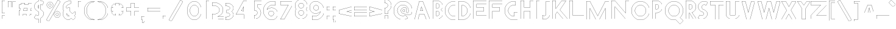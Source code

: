 SplineFontDB: 3.2
FontName: Khaanaa-Black
FullName: Khaanaa Black
FamilyName: Khaanaa
Weight: Black
Copyright: Copyright 2024 The Khaanaa Font Authors
UComments: "2024-7-22: Created with FontForge (http://fontforge.org)"
Version: 0.001
ItalicAngle: 0
UnderlinePosition: -102
UnderlineWidth: 51
Ascent: 819
Descent: 205
InvalidEm: 0
UFOAscent: 819
UFODescent: -205
LayerCount: 2
Layer: 0 0 "Back" 1
Layer: 1 1 "public.default" 0 "glyphs"
StrokedFont: 1
StyleMap: 0x0040
FSType: 0
OS2Version: 0
OS2_WeightWidthSlopeOnly: 0
OS2_UseTypoMetrics: 0
CreationTime: 1732813800
ModificationTime: 1733217722
PfmFamily: 16
TTFWeight: 400
TTFWidth: 5
LineGap: 0
VLineGap: 0
OS2TypoAscent: 839
OS2TypoAOffset: 0
OS2TypoDescent: -210
OS2TypoDOffset: 0
OS2TypoLinegap: 0
OS2WinAscent: 839
OS2WinAOffset: 0
OS2WinDescent: 210
OS2WinDOffset: 0
HheadAscent: 839
HheadAOffset: 0
HheadDescent: -210
HheadDOffset: 0
OS2FamilyClass: 1283
OS2Vendor: 'anir'
MarkAttachClasses: 1
DEI: 91125
LangName: 1033 "" "" "" "" "" "Version 0.001" "" "" "" "" "" "" "" "Copyright 2024, The Khaanaa Font Authors+AAoA-This Font Software is licensed under the SIL Open Font License, Version 1.1.+AAoA-This license is available with a FAQ at:https://openfontlicense.org" "https://openfontlicense.org"
Encoding: UnicodeFull
UnicodeInterp: none
NameList: AGL For New Fonts
DisplaySize: -128
AntiAlias: 1
FitToEm: 0
WinInfo: 58200 10 4
BeginPrivate: 0
EndPrivate
GridOrder2: 1
Grid
-512 296.96 m 1,0,-1
 1536 296.96 l 1025
-512 581.632 m 1,2,-1
 1536 581.632 l 1025
EndSplineSet
BeginChars: 1114112 101

StartChar: A
Encoding: 65 65 0
GlifName: A_
Width: 752
VWidth: 0
GlyphClass: 2
Flags: W
LayerCount: 2
Fore
SplineSet
585 0 m 257,0,-1
 496 228 l 257,1,-1
 496 227 l 257,2,-1
 296 227 l 257,3,-1
 237 0 l 257,4,-1
 85 0 l 257,5,-1
 285 769 l 257,6,-1
 437 769 l 257,7,-1
 737 0 l 257,8,-1
 585 0 l 257,0,-1
442 367 m 257,9,-1
 376 535 l 257,10,-1
 332 367 l 257,11,-1
 442 367 l 257,9,-1
EndSplineSet
EndChar

StartChar: exclam
Encoding: 33 33 1
GlifName: exclam
Width: 252
VWidth: 0
GlyphClass: 2
Flags: W
LayerCount: 2
Fore
SplineSet
85 258 m 257,0,-1
 85 772 l 257,1,-1
 237 772 l 257,2,-1
 237 258 l 257,3,-1
 85 258 l 257,0,-1
85 -2 m 257,4,-1
 85 140 l 257,5,-1
 237 140 l 257,6,-1
 237 -2 l 257,7,-1
 85 -2 l 257,4,-1
EndSplineSet
EndChar

StartChar: quotedbl
Encoding: 34 34 2
GlifName: quotedbl
Width: 452
VWidth: 0
GlyphClass: 2
Flags: W
LayerCount: 2
Fore
SplineSet
285 532 m 261,0,-1
 285 789 l 257,1,-1
 437 789 l 257,2,-1
 437 532 l 257,3,-1
 285 532 l 261,0,-1
85 532 m 257,4,-1
 85 789 l 257,5,-1
 237 789 l 257,6,-1
 237 532 l 257,7,-1
 85 532 l 257,4,-1
EndSplineSet
EndChar

StartChar: quotesingle
Encoding: 39 39 3
GlifName: quotesingle
Width: 252
VWidth: 0
GlyphClass: 2
Flags: W
LayerCount: 2
Fore
SplineSet
85 532 m 261,0,-1
 85 789 l 257,1,-1
 237 789 l 257,2,-1
 237 532 l 257,3,-1
 85 532 l 261,0,-1
EndSplineSet
EndChar

StartChar: u1F64F
Encoding: 128591 128591 4
Width: 1024
Flags: W
LayerCount: 2
Fore
SplineSet
453.450671619 804.459225092 m 2,0,-1
 295.620603981 434.110616888 l 1,1,2
 273.27992777 384.730849026 273.27992777 384.730849026 273.279927857 322.839266883 c 0,3,4
 273.279927857 295.1228536 273.279927857 295.1228536 279.479854885 262.021933209 c 0,5,6
 290.962990424 200.714380138 290.962990424 200.714380138 311.052628048 152.776432249 c 1,7,-1
 311.129882812 152.390625 l 1,8,-1
 121.383643381 -5.36297062052 l 2,9,10
 113.319139529 -12.0470345719 113.319139529 -12.0470345719 113.319140608 -21.4584887518 c 128,-1,11
 113.319141687 -30.8699429316 113.319141687 -30.8699429316 118.859365998 -37.1857725317 c 2,12,-1
 258.616020538 -196.419940797 l 2,13,14
 265.26946747 -203.997070312 265.26946747 -203.997070312 275.345703125 -203.997070312 c 0,15,16
 286.821380026 -203.997070312 286.821380026 -203.997070312 293.475964056 -194.654179307 c 2,17,-1
 491.742663825 83.6086538605 l 2,18,19
 495.866909225 89.4019676504 495.866909225 89.4019676504 495.87265988 96.5184031166 c 2,20,-1
 496.18945323 795.738743222 l 2,21,22
 496 804 496 804 491.079050409 809.978165795 c 0,23,24
 484.305077037 818.207458772 484.305077037 818.207458772 471.807609326 818.207458772 c 128,-1,25
 459.310141616 818.207458772 459.310141616 818.207458772 453.450671619 804.459225092 c 2,0,-1
120.108544119 -3.82257625448 m 2,26,-1
 308.921654356 152.687776936 l 1,27,28
 299.372777941 175.588298647 299.372777941 175.588298647 291.552758078 202.019640238 c 128,-1,29
 283.732738215 228.450981828 283.732738215 228.450981828 277.506333036 261.693266973 c 128,-1,30
 271.279927857 294.935552119 271.279927857 294.935552119 271.279927857 316.320146283 c 128,-1,31
 271.279927857 337.704740448 271.279927857 337.704740448 272.67689168 353.02507352 c 0,32,33
 276.69891077 397.139298501 276.69891077 397.139298501 293.779786643 434.893289362 c 2,34,-1
 451.609875257 805.241946784 l 2,35,36
 457.98814686 820.207458772 457.98814686 820.207458772 472.274435658 820.207458772 c 0,37,38
 485.268761689 820.207458772 485.268761689 820.207458772 492.724210431 811.076017425 c 0,39,40
 498.189454046 804.382181381 498.189454046 804.382181381 498.189454046 795.745223687 c 2,41,-1
 497.872659453 96.516755254 l 2,42,43
 497.866393068 88.7621025554 497.866393068 88.7621025554 493.372570551 82.4499398895 c 2,44,-1
 295.106067194 -195.812617569 l 2,45,46
 287.852070218 -205.99707129 287.852070218 -205.99707129 276.108295678 -205.997070801 c 128,-1,47
 264.364521138 -205.997070312 264.364521138 -205.997070312 257.112495086 -197.738262327 c 2,48,-1
 117.355477752 -38.5036805933 l 2,49,50
 111.319141687 -31.6222859323 111.319141687 -31.6222859323 111.319141687 -21.3648701719 c 128,-1,51
 111.319141687 -11.1074544115 111.319141687 -11.1074544115 120.108544119 -3.82257625448 c 2,26,-1
712.944463173 152.776482143 m 1,52,53
 733.036967279 200.717066044 733.036967279 200.717066044 744.519451068 262.021854219 c 0,54,55
 750.718980138 295.121035843 750.718980138 295.121035843 750.718980138 316.363885995 c 128,-1,56
 750.718980138 337.606736146 750.718980138 337.606736146 749.330037404 352.841060576 c 0,57,58
 745.337951448 396.622187895 745.337951448 396.622187895 728.385278504 434.09055493 c 2,59,-1
 570.545412512 804.45924766 l 2,60,61
 564.691002156 818.208001617 564.691002156 818.208001617 551.72590528 818.208001617 c 0,62,63
 539.676388691 818.208001617 539.676388691 818.208001617 533.740538095 810.936765897 c 128,-1,64
 527.8046875 803.665530176 527.8046875 803.665530176 527.8046875 795.731445312 c 2,65,-1
 528.120455286 96.5121098625 l 2,66,67
 528.126205464 89.3948281485 528.126205464 89.3948281485 532.25056862 83.6017219383 c 2,68,-1
 730.51807604 -194.659897567 l 2,69,70
 737.176129473 -204.002929688 737.176129473 -204.002929688 747.95302903 -204.002929688 c 128,-1,71
 758.729928586 -204.002929688 758.729928586 -204.002929688 765.378058336 -196.426847097 c 2,72,-1
 905.133975141 -37.1914300946 l 2,73,74
 910.680795184 -30.870665513 910.680795184 -30.870665513 910.680795184 -22.7283062752 c 0,75,76
 910.680795184 -12.0404691901 910.680795184 -12.0404691901 902.616769726 -5.36331286546 c 2,77,-1
 713.229643758 151.620422936 l 1,78,-1
 712.944463173 152.776482143 l 1,52,53
728.88817396 -195.818618057 m 2,79,-1
 530.62052513 82.4431999367 l 2,80,81
 526.126721948 88.7549356722 526.126721948 88.7549356722 526.12045542 96.511329707 c 2,82,-1
 525.8046875 795.731445312 l 2,83,84
 525.8046875 804.377715996 525.8046875 804.377715996 531.272070711 811.075093475 c 0,85,86
 538.727691779 820.208001617 538.727691779 820.208001617 552.370578154 820.208001617 c 128,-1,87
 566.013464528 820.208001617 566.013464528 820.208001617 572.386228112 805.241924216 c 2,88,-1
 730.208471496 434.91335132 l 1,89,90
 752.718270893 385.162764583 752.718270893 385.162764583 752.718980138 322.835693853 c 0,91,92
 752.718980138 294.933736491 752.718980138 294.933736491 746.492971674 261.693181829 c 0,93,94
 735.045940713 200.57767571 735.045940713 200.57767571 715.075450276 152.687755804 c 1,95,-1
 903.891042774 -3.82223400954 l 2,96,97
 912.679583677 -11.0993019921 912.679583677 -11.0993019921 912.680189431 -21.361270844 c 128,-1,98
 912.680795184 -31.623239696 912.680795184 -31.623239696 906.637509235 -38.5097417804 c 2,99,-1
 766.881707288 -197.745027903 l 2,100,101
 759.635270642 -206.002929688 759.635270642 -206.002929688 747.890506305 -206.002929688 c 128,-1,102
 736.145741968 -206.002929688 736.145741968 -206.002929688 728.88817396 -195.818618057 c 2,79,-1
308.921654356 152.687776936 m 1,103,-1
 309.492333181 153.160822183 l 1,104,-1
 308.921654356 152.687776936 l 1,103,-1
EndSplineSet
EndChar

StartChar: space
Encoding: 32 32 5
Width: 512
Flags: W
LayerCount: 2
EndChar

StartChar: numbersign
Encoding: 35 35 6
Width: 644
VWidth: 0
Flags: W
LayerCount: 2
Fore
SplineSet
179 692 m 1,0,-1
 331 692 l 1,1,-1
 318 618 l 1,2,-1
 466 618 l 1,3,-1
 479 692 l 1,4,-1
 631 692 l 1,5,-1
 618 618 l 1,6,-1
 629 618 l 1,7,-1
 629 466 l 1,8,-1
 591 466 l 1,9,-1
 574 368 l 1,10,-1
 629 368 l 1,11,-1
 629 216 l 1,12,-1
 547 216 l 1,13,-1
 535 149 l 1,14,-1
 383 149 l 1,15,-1
 395 216 l 1,16,-1
 247 216 l 1,17,-1
 235 149 l 1,18,-1
 83 149 l 1,19,-1
 95 216 l 1,20,-1
 85 216 l 1,21,-1
 85 368 l 1,22,-1
 122 368 l 1,23,-1
 139 466 l 1,24,-1
 85 466 l 1,25,-1
 85 618 l 1,26,-1
 166 618 l 1,27,-1
 179 692 l 1,0,-1
439 466 m 1,28,-1
 291 466 l 1,29,-1
 274 368 l 1,30,-1
 422 368 l 1,31,-1
 439 466 l 1,28,-1
EndSplineSet
EndChar

StartChar: dollar
Encoding: 36 36 7
Width: 512
VWidth: 0
Flags: W
LayerCount: 2
Fore
SplineSet
90 57 m 1,0,-1
 165 182 l 1,1,2
 173 176 173 176 187 167 c 0,3,4
 225 145 225 145 268 155 c 0,5,6
 276 157 276 157 283 160 c 1,7,-1
 283 310 l 1,8,9
 273 314 273 314 262 315 c 0,10,11
 213 342 213 342 177 375 c 128,-1,12
 141 408 141 408 120 449 c 128,-1,13
 99 490 99 490 102 539 c 128,-1,14
 105 588 105 588 136 639 c 0,15,16
 187 723 187 723 283 758 c 1,17,-1
 283 1030 l 1,18,-1
 362 1030 l 1,19,-1
 362 774 l 1,20,21
 433 776 433 776 488 727 c 0,22,23
 491 724 491 724 498.5 719.5 c 128,-1,24
 506 715 506 715 509 712 c 1,25,-1
 434 587 l 1,26,27
 422 597 422 597 412 602 c 0,28,29
 388 615 388 615 362 616 c 1,30,-1
 362 401 l 1,31,32
 391 384 391 384 413 366 c 0,33,34
 446 340 446 340 470.5 304.5 c 128,-1,35
 495 269 495 269 493.5 225 c 128,-1,36
 492 181 492 181 462 130 c 0,37,38
 426 70 426 70 362 32 c 0,39,40
 362 32 l 2,41,-1
 362 -182 l 1,42,-1
 283 -182 l 1,43,-1
 283 0 l 1,44,45
 258 -6 258 -6 232 -6 c 0,46,47
 166 -6 166 -6 111 42 c 0,48,49
 108 45 108 45 100.5 49.5 c 128,-1,50
 93 54 93 54 90 57 c 1,0,-1
283 586 m 1,51,52
 274 577 274 577 267 565 c 0,53,54
 242 524 242 524 262 475 c 0,55,56
 270 456 270 456 283 443 c 1,57,-1
 283 586 l 1,51,52
EndSplineSet
EndChar

StartChar: percent
Encoding: 37 37 8
Width: 691
VWidth: 0
Flags: W
LayerCount: 2
Fore
SplineSet
239 483 m 261,0,-1
 237 483 l 257,1,-1
 230 483 l 257,2,3
 179 487 179 487 144.5 523.5 c 128,-1,4
 110 560 110 560 110 611 c 128,-1,5
 110 662 110 662 145 699 c 128,-1,6
 180 736 180 736 230 740 c 1,7,-1
 237 740 l 257,8,-1
 239 740 l 257,9,-1
 241 740 l 258,10,11
 295 740 295 740 332.5 702.5 c 128,-1,12
 370 665 370 665 370 611 c 0,13,14
 370 558 370 558 332.5 520.5 c 128,-1,15
 295 483 295 483 241 483 c 2,16,-1
 239 483 l 261,0,-1
240 665 m 260,17,18
 236 665 236 665 228 663 c 1,19,-1
 228 664 l 257,20,21
 209 660 209 660 197.5 645.5 c 128,-1,22
 186 631 186 631 186 611 c 0,23,24
 186 592 186 592 197.5 577.5 c 128,-1,25
 209 563 209 563 228 559 c 1,26,-1
 228 560 l 257,27,28
 236 558 236 558 240 558 c 128,-1,29
 244 558 244 558 252 560 c 1,30,-1
 252 559 l 257,31,32
 271 563 271 563 282.5 577.5 c 128,-1,33
 294 592 294 592 294 611 c 0,34,35
 294 631 294 631 282.5 645.5 c 128,-1,36
 271 660 271 660 252 664 c 1,37,-1
 252 663 l 257,38,39
 244 665 244 665 240 665 c 260,17,18
544 82 m 257,40,-1
 542 82 l 257,41,-1
 535 82 l 257,42,43
 484 86 484 86 449.5 122.5 c 128,-1,44
 415 159 415 159 415 210 c 128,-1,45
 415 261 415 261 450 298 c 128,-1,46
 485 335 485 335 535 339 c 1,47,-1
 542 339 l 257,48,-1
 544 339 l 257,49,-1
 546 339 l 258,50,51
 600 339 600 339 637.5 301.5 c 128,-1,52
 675 264 675 264 675 210 c 0,53,54
 675 157 675 157 637.5 119.5 c 128,-1,55
 600 82 600 82 546 82 c 2,56,-1
 544 82 l 257,40,-1
545 264 m 256,57,58
 541 264 541 264 533 262 c 1,59,-1
 533 263 l 257,60,61
 514 259 514 259 502.5 244.5 c 128,-1,62
 491 230 491 230 491 210 c 0,63,64
 491 191 491 191 502.5 176.5 c 128,-1,65
 514 162 514 162 533 158 c 1,66,-1
 533 159 l 257,67,68
 541 157 541 157 545 157 c 128,-1,69
 549 157 549 157 557 159 c 1,70,-1
 557 158 l 257,71,72
 576 162 576 162 587.5 176.5 c 128,-1,73
 599 191 599 191 599 210 c 0,74,75
 599 230 599 230 587.5 244.5 c 128,-1,76
 576 259 576 259 557 263 c 1,77,-1
 557 262 l 257,78,79
 549 264 549 264 545 264 c 256,57,58
570 818 m 257,80,-1
 676 757 l 257,81,-1
 191 -83 l 257,82,-1
 85 -22 l 257,83,-1
 570 818 l 257,80,-1
EndSplineSet
EndChar

StartChar: ampersand
Encoding: 38 38 9
Width: 649
VWidth: 0
Flags: W
LayerCount: 2
Fore
SplineSet
424 810 m 1,0,-1
 421 691 l 1,1,2
 403 690 403 690 338.5 655 c 128,-1,3
 274 620 274 620 259 605 c 0,4,5
 225 571 225 571 228 521 c 1,6,-1
 251 498 l 1,7,8
 298 518 298 518 350 518 c 0,9,10
 363 518 363 518 376 517 c 1,11,-1
 376 373 l 1,12,-1
 487 262 l 1,13,14
 600 354 600 354 604 355 c 1,15,-1
 604 202 l 2,16,17
 601 202 601 202 571 178 c 1,18,-1
 635 114 l 1,19,-1
 517 -4 l 1,20,-1
 441 73 l 1,21,22
 354 3 354 3 350 3 c 0,23,24
 243 3 243 3 167.5 78 c 128,-1,25
 92 153 92 153 92 260 c 0,26,27
 92 330 92 330 127 390 c 1,28,-1
 111 406 l 1,29,30
 91 442 91 442 86 480 c 128,-1,31
 81 518 81 518 91 558.5 c 128,-1,32
 101 599 101 599 114.5 633 c 128,-1,33
 128 667 128 667 152 712 c 0,34,35
 165 736 165 736 225.5 764 c 128,-1,36
 286 792 286 792 347 806 c 128,-1,37
 408 820 408 820 424 810 c 1,0,-1
357 158 m 1,38,-1
 244 272 l 1,39,40
 243 266 243 266 243 260 c 0,41,42
 243 216 243 216 274 185 c 128,-1,43
 305 154 305 154 350 154 c 0,44,45
 351 154 351 154 357 158 c 1,38,-1
EndSplineSet
EndChar

StartChar: parenleft
Encoding: 40 40 10
Width: 555
VWidth: 0
Flags: W
LayerCount: 2
Fore
SplineSet
467 744 m 257,0,1
 367 744 367 744 278 633.5 c 128,-1,2
 189 523 189 523 189 378 c 0,3,4
 189 232 189 232 278 121.5 c 128,-1,5
 367 11 367 11 467 11 c 1,6,-1
 540 -7 l 257,7,8
 506 -14 506 -14 467 -14 c 0,9,10
 309 -14 309 -14 197 101.5 c 128,-1,11
 85 217 85 217 85 380 c 128,-1,12
 85 543 85 543 197 658 c 128,-1,13
 309 773 309 773 467 773 c 0,14,15
 506 773 506 773 540 766 c 1,16,-1
 467 744 l 257,0,1
EndSplineSet
EndChar

StartChar: parenright
Encoding: 41 41 11
Width: 555
VWidth: 0
Flags: W
LayerCount: 2
Fore
SplineSet
158 744 m 261,0,-1
 85 766 l 257,1,2
 119 773 119 773 158 773 c 0,3,4
 316 773 316 773 428 658 c 128,-1,5
 540 543 540 543 540 380 c 128,-1,6
 540 217 540 217 428 101.5 c 128,-1,7
 316 -14 316 -14 158 -14 c 0,8,9
 119 -14 119 -14 85 -7 c 1,10,-1
 158 11 l 257,11,12
 258 11 258 11 347 121.5 c 128,-1,13
 436 232 436 232 436 378 c 0,14,15
 436 523 436 523 347 633.5 c 128,-1,16
 258 744 258 744 158 744 c 261,0,-1
EndSplineSet
EndChar

StartChar: asterisk
Encoding: 42 42 12
Width: 644
VWidth: 0
Flags: W
LayerCount: 2
Fore
SplineSet
629 496 m 1,0,-1
 629 344 l 1,1,-1
 540 344 l 1,2,-1
 603 281 l 1,3,-1
 496 174 l 1,4,-1
 433 237 l 1,5,-1
 433 149 l 1,6,-1
 281 149 l 1,7,-1
 281 237 l 1,8,-1
 218 174 l 1,9,-1
 111 281 l 1,10,-1
 174 344 l 1,11,-1
 85 344 l 1,12,-1
 85 496 l 1,13,-1
 174 496 l 1,14,-1
 111 559 l 1,15,-1
 218 666 l 1,16,-1
 281 603 l 1,17,-1
 281 692 l 1,18,-1
 433 692 l 1,19,-1
 433 603 l 1,20,-1
 496 666 l 1,21,-1
 603 559 l 1,22,-1
 540 496 l 1,23,-1
 629 496 l 1,0,-1
EndSplineSet
EndChar

StartChar: plus
Encoding: 43 43 13
Width: 642
VWidth: 0
Flags: W
LayerCount: 2
Fore
SplineSet
279 692 m 1,0,-1
 431 692 l 1,1,-1
 431 496 l 1,2,-1
 627 496 l 1,3,-1
 627 344 l 1,4,-1
 431 344 l 1,5,-1
 431 149 l 1,6,-1
 279 149 l 1,7,-1
 279 344 l 1,8,-1
 83 344 l 1,9,-1
 83 496 l 1,10,-1
 279 496 l 1,11,-1
 279 692 l 1,0,-1
EndSplineSet
EndChar

StartChar: comma
Encoding: 44 44 14
Width: 252
VWidth: 0
Flags: W
LayerCount: 2
Fore
SplineSet
85 -2 m 5,0,-1
 85 140 l 1,1,-1
 237 140 l 1,2,-1
 237 -2 l 1,3,-1
 177 -134 l 1,4,-1
 119 -130 l 1,5,-1
 128 -2 l 1,6,-1
 85 -2 l 5,0,-1
EndSplineSet
EndChar

StartChar: hyphen
Encoding: 45 45 15
Width: 644
VWidth: 0
Flags: W
LayerCount: 2
Fore
SplineSet
629 496 m 261,0,-1
 629 344 l 257,1,-1
 85 344 l 257,2,-1
 85 496 l 257,3,-1
 629 496 l 261,0,-1
EndSplineSet
EndChar

StartChar: period
Encoding: 46 46 16
Width: 252
VWidth: 0
Flags: W
LayerCount: 2
Fore
SplineSet
85 -2 m 257,0,-1
 85 140 l 257,1,-1
 237 140 l 257,2,-1
 237 -2 l 257,3,-1
 85 -2 l 257,0,-1
EndSplineSet
EndChar

StartChar: slash
Encoding: 47 47 17
Width: 691
VWidth: 0
Flags: W
LayerCount: 2
Fore
SplineSet
570 818 m 257,0,-1
 676 757 l 257,1,-1
 191 -83 l 257,2,-1
 85 -22 l 257,3,-1
 570 818 l 257,0,-1
EndSplineSet
EndChar

StartChar: zero
Encoding: 48 48 18
Width: 864
VWidth: 0
Flags: W
LayerCount: 2
Fore
SplineSet
772 380 m 256,0,1
 772 273 772 273 731.5 182 c 128,-1,2
 691 91 691 91 621 38.5 c 128,-1,3
 551 -14 551 -14 467.5 -14 c 128,-1,4
 384 -14 384 -14 313.5 38.5 c 128,-1,5
 243 91 243 91 202.5 182 c 128,-1,6
 162 273 162 273 162 380 c 0,7,8
 162 487 162 487 202.5 577.5 c 128,-1,9
 243 668 243 668 313.5 720.5 c 128,-1,10
 384 773 384 773 467.5 773 c 128,-1,11
 551 773 551 773 621 720.5 c 128,-1,12
 691 668 691 668 731.5 577.5 c 128,-1,13
 772 487 772 487 772 380 c 256,0,1
650 378 m 256,14,15
 650 475 650 475 597 543.5 c 128,-1,16
 544 612 544 612 467.5 612 c 128,-1,17
 391 612 391 612 337.5 543.5 c 128,-1,18
 284 475 284 475 284 378 c 0,19,20
 284 280 284 280 337.5 211.5 c 128,-1,21
 391 143 391 143 467.5 143 c 128,-1,22
 544 143 544 143 597 211.5 c 128,-1,23
 650 280 650 280 650 378 c 256,14,15
EndSplineSet
EndChar

StartChar: one
Encoding: 49 49 19
Width: 252
VWidth: 0
Flags: W
LayerCount: 2
Fore
SplineSet
85 774 m 257,0,-1
 237 774 l 257,1,-1
 237 -2 l 257,2,-1
 85 -2 l 257,3,-1
 85 774 l 257,0,-1
EndSplineSet
EndChar

StartChar: two
Encoding: 50 50 20
Width: 555
VWidth: 0
Flags: W
LayerCount: 2
Fore
SplineSet
165 586 m 4,0,1
 260 586 260 586 327 531 c 128,-1,2
 394 476 394 476 394 399 c 0,3,4
 394 322 394 322 328 274 c 128,-1,5
 262 226 262 226 165 226 c 0,6,7
 127 226 127 226 92 236 c 1,8,-1
 89 0 l 1,9,-1
 592 5 l 1,10,-1
 592 126 l 1,11,-1
 317 124 l 1,12,13
 421 158 421 158 484 231.5 c 128,-1,14
 547 305 547 305 547 400 c 0,15,16
 547 485 547 485 496 558 c 128,-1,17
 445 631 445 631 357 673 c 128,-1,18
 269 715 269 715 165 715 c 0,19,20
 128 715 128 715 92 709 c 1,21,-1
 92 576 l 1,22,23
 127 586 127 586 165 586 c 4,0,1
EndSplineSet
EndChar

StartChar: three
Encoding: 51 51 21
Width: 435
VWidth: 0
Flags: W
LayerCount: 2
Fore
SplineSet
85 -5 m 5,0,-1
 85 119 l 1,1,2
 98 116 98 116 111 116 c 0,3,4
 177 116 177 116 223 141 c 128,-1,5
 269 166 269 166 269 202 c 0,6,7
 269 236 269 236 242 260 c 128,-1,8
 215 284 215 284 175 288 c 0,9,10
 169 288 169 288 162.5 288 c 128,-1,11
 156 288 156 288 150 288 c 0,12,13
 143 287 143 287 136 286 c 1,14,-1
 136 289 l 1,15,-1
 136 410 l 1,16,-1
 136 413 l 1,17,18
 143 412 143 412 150 411 c 0,19,20
 156 411 156 411 162 411 c 128,-1,21
 168 411 168 411 175 411 c 0,22,23
 216 415 216 415 242.5 439 c 128,-1,24
 269 463 269 463 269 496 c 0,25,26
 269 532 269 532 225 557.5 c 128,-1,27
 181 583 181 583 117 583 c 0,28,29
 104 583 104 583 91 580 c 1,30,-1
 91 704 l 1,31,32
 104 705 104 705 117 705 c 0,33,34
 243 705 243 705 331.5 644 c 128,-1,35
 420 583 420 583 420 496 c 0,36,37
 420 410 420 410 345 349 c 1,38,39
 420 288 420 288 420 202 c 128,-1,40
 420 116 420 116 329.5 55 c 128,-1,41
 239 -6 239 -6 111 -6 c 0,42,43
 98 -6 98 -6 85 -5 c 5,0,-1
EndSplineSet
EndChar

StartChar: four
Encoding: 52 52 22
Width: 752
VWidth: 0
Flags: W
LayerCount: 2
Fore
SplineSet
429 0 m 257,0,-1
 429 192 l 257,1,-1
 428 191 l 257,2,-1
 93 191 l 257,3,-1
 415 774 l 257,4,-1
 558 774 l 257,5,-1
 558 0 l 257,6,-1
 429 0 l 257,0,-1
421 341 m 257,7,-1
 421 521 l 257,8,-1
 323 344 l 257,9,-1
 421 341 l 257,7,-1
EndSplineSet
EndChar

StartChar: five
Encoding: 53 53 23
Width: 384
VWidth: 0
Flags: W
LayerCount: 2
Fore
SplineSet
85 4 m 1,0,-1
 85 157 l 1,1,2
 97 154 97 154 111 154 c 0,3,4
 156 154 156 154 187 185 c 128,-1,5
 218 216 218 216 218 260 c 0,6,7
 218 305 218 305 187 336 c 128,-1,8
 156 367 156 367 111 367 c 0,9,10
 97 367 97 367 85 364 c 1,11,-1
 85 397 l 1,12,-1
 85 517 l 1,13,-1
 85 773 l 1,14,-1
 86 773 l 1,15,-1
 86 774 l 1,16,-1
 403 774 l 1,17,-1
 402 622 l 1,18,-1
 237 622 l 1,19,-1
 237 485 l 1,20,21
 297 451 297 451 333 391.5 c 128,-1,22
 369 332 369 332 369 260 c 0,23,24
 369 153 369 153 293.5 78 c 128,-1,25
 218 3 218 3 111 3 c 0,26,27
 94 3 94 3 85 4 c 1,0,-1
EndSplineSet
EndChar

StartChar: six
Encoding: 54 54 24
Width: 729
VWidth: 0
Flags: W
LayerCount: 2
Fore
SplineSet
467 612 m 0,0,1
 382 612 382 612 318 556 c 128,-1,2
 254 500 254 500 241 416 c 1,3,4
 311 493 311 493 414 499 c 0,5,6
 422 500 422 500 428 500 c 0,7,8
 430 500 430 500 432 500 c 0,9,10
 433 500 l 0,11,12
 434 500 434 500 436 500 c 0,13,14
 527 500 527 500 597.5 443.5 c 128,-1,15
 668 387 668 387 688 300 c 0,16,17
 694 272 694 272 694 242 c 0,18,19
 694 202 694 202 682 164 c 0,20,21
 652 70 652 70 566 20 c 1,22,23
 517 -14 517 -14 467 -14 c 0,24,25
 463 -14 463 -14 460 -14 c 0,26,27
 448 -15 448 -15 436 -15 c 0,28,29
 435 -15 435 -15 434 -15 c 0,30,-1
 433 -15 l 0,31,32
 432 -15 l 0,33,34
 430 -15 430 -15 428 -15 c 0,35,36
 419 -15 419 -15 414 -14 c 0,37,38
 334 -7 334 -7 272 41 c 1,39,40
 186 93 186 93 135.5 183 c 128,-1,41
 85 273 85 273 85 380 c 0,42,43
 85 543 85 543 197 658 c 128,-1,44
 309 773 309 773 467 773 c 0,45,46
 550 773 550 773 586 766 c 1,47,-1
 586 600 l 1,48,49
 571 605 571 605 531 608.5 c 128,-1,50
 491 612 491 612 467 612 c 0,0,1
418 367 m 0,51,52
 407 367 407 367 394 364 c 1,53,-1
 394 365 l 1,54,55
 357 358 357 358 333 328.5 c 128,-1,56
 309 299 309 299 309 260 c 0,57,58
 309 206 309 206 353 174 c 0,59,60
 369 165 369 165 385 158 c 0,61,62
 389 157 389 157 394 156 c 1,63,-1
 394 157 l 1,64,65
 405 154 405 154 418 154 c 0,66,67
 430 154 430 154 442 157 c 1,68,-1
 442 156 l 1,69,70
 479 163 479 163 503 192.5 c 128,-1,71
 527 222 527 222 527 260 c 0,72,73
 527 299 527 299 503 328 c 128,-1,74
 479 357 479 357 442 365 c 1,75,-1
 442 364 l 1,76,77
 430 367 430 367 418 367 c 0,51,52
EndSplineSet
EndChar

StartChar: seven
Encoding: 55 55 25
Width: 610
VWidth: 0
Flags: W
LayerCount: 2
Fore
SplineSet
248 0 m 257,0,-1
 86 0 l 257,1,-1
 424 610 l 257,2,-1
 85 610 l 257,3,-1
 85 762 l 257,4,-1
 595 762 l 257,5,-1
 595 610 l 257,6,-1
 248 0 l 257,0,-1
EndSplineSet
EndChar

StartChar: eight
Encoding: 56 56 26
Width: 616
VWidth: 0
Flags: W
LayerCount: 2
Fore
SplineSet
345 367 m 256,0,1
 332 367 332 367 321 364 c 1,2,-1
 321 365 l 257,3,4
 284 358 284 358 260 328.5 c 128,-1,5
 236 299 236 299 236 260 c 0,6,7
 236 222 236 222 260 193 c 128,-1,8
 284 164 284 164 321 156 c 1,9,-1
 321 157 l 257,10,11
 332 154 332 154 345 154 c 0,12,13
 357 154 357 154 369 157 c 1,14,-1
 369 156 l 257,15,16
 406 163 406 163 430 192.5 c 128,-1,17
 454 222 454 222 454 260 c 0,18,19
 454 299 454 299 430 328 c 128,-1,20
 406 357 406 357 369 365 c 1,21,-1
 369 364 l 257,22,23
 357 367 357 367 345 367 c 256,0,1
345 672 m 256,24,25
 332 672 332 672 321 669 c 1,26,-1
 321 670 l 257,27,28
 284 663 284 663 260 633.5 c 128,-1,29
 236 604 236 604 236 565 c 0,30,31
 236 527 236 527 260 498 c 128,-1,32
 284 469 284 469 321 461 c 1,33,-1
 321 462 l 257,34,35
 332 459 332 459 345 459 c 0,36,37
 357 459 357 459 369 462 c 1,38,-1
 369 461 l 257,39,40
 406 468 406 468 430 497.5 c 128,-1,41
 454 527 454 527 454 565 c 0,42,43
 454 604 454 604 430 633 c 128,-1,44
 406 662 406 662 369 670 c 1,45,-1
 369 669 l 257,46,47
 357 672 357 672 345 672 c 256,24,25
344 3 m 0,48,49
 343 3 l 0,50,51
 341 3 341 3 339 3 c 0,52,53
 331 3 331 3 325 4 c 0,54,55
 224 11 224 11 154.5 84.5 c 128,-1,56
 85 158 85 158 85 260 c 0,57,58
 85 345 85 345 135 413 c 1,59,60
 85 481 85 481 85 565 c 0,61,62
 85 667 85 667 154.5 741.5 c 128,-1,63
 224 816 224 816 325 822 c 0,64,65
 331 823 331 823 339 823 c 0,66,67
 341 823 341 823 343 823 c 0,68,69
 344 823 l 0,70,71
 345 823 345 823 347 823 c 0,72,73
 454 823 454 823 529.5 747.5 c 128,-1,74
 605 672 605 672 605 565 c 0,75,76
 605 481 605 481 555 413 c 1,77,78
 605 345 605 345 605 260 c 0,79,80
 605 153 605 153 529.5 78 c 128,-1,81
 454 3 454 3 347 3 c 0,82,83
 346 3 346 3 345.5 3 c 128,-1,84
 345 3 345 3 344 3 c 0,48,49
EndSplineSet
EndChar

StartChar: nine
Encoding: 57 57 27
Width: 729
VWidth: 0
Flags: W
LayerCount: 2
Fore
SplineSet
312 146 m 0,0,1
 397 146 397 146 461 202 c 128,-1,2
 525 258 525 258 538 342 c 1,3,4
 468 265 468 265 365 259 c 0,5,6
 357 258 357 258 351 258 c 0,7,8
 349 258 349 258 347 258 c 0,9,10
 346 258 l 0,11,12
 345 258 345 258 343 258 c 0,13,14
 252 258 252 258 181.5 314.5 c 128,-1,15
 111 371 111 371 91 458 c 0,16,17
 85 486 85 486 85 516 c 0,18,19
 85 556 85 556 97 594 c 0,20,21
 127 688 127 688 213 738 c 1,22,23
 262 772 262 772 312 772 c 0,24,25
 316 772 316 772 319 772 c 0,26,27
 331 773 331 773 343 773 c 0,28,29
 344 773 344 773 345 773 c 0,30,-1
 346 773 l 0,31,32
 347 773 l 0,33,34
 349 773 349 773 351 773 c 0,35,36
 360 773 360 773 365 772 c 0,37,38
 445 765 445 765 507 717 c 1,39,40
 593 665 593 665 643.5 575 c 128,-1,41
 694 485 694 485 694 378 c 0,42,43
 694 215 694 215 582 100 c 128,-1,44
 470 -15 470 -15 312 -15 c 0,45,46
 229 -15 229 -15 193 -8 c 1,47,-1
 193 158 l 1,48,49
 208 153 208 153 248 149.5 c 128,-1,50
 288 146 288 146 312 146 c 0,0,1
361 391 m 0,51,52
 372 391 372 391 385 394 c 1,53,-1
 385 393 l 1,54,55
 422 400 422 400 446 429.5 c 128,-1,56
 470 459 470 459 470 498 c 0,57,58
 470 552 470 552 426 584 c 0,59,60
 410 593 410 593 394 600 c 0,61,62
 390 601 390 601 385 602 c 1,63,-1
 385 601 l 1,64,65
 374 604 374 604 361 604 c 0,66,67
 349 604 349 604 337 601 c 1,68,-1
 337 602 l 1,69,70
 300 595 300 595 276 565.5 c 128,-1,71
 252 536 252 536 252 498 c 0,72,73
 252 459 252 459 276 430 c 128,-1,74
 300 401 300 401 337 393 c 1,75,-1
 337 394 l 1,76,77
 349 391 349 391 361 391 c 0,51,52
EndSplineSet
EndChar

StartChar: colon
Encoding: 58 58 28
Width: 252
VWidth: 0
Flags: W
LayerCount: 2
Fore
SplineSet
85 398 m 261,0,-1
 85 540 l 257,1,-1
 237 540 l 257,2,-1
 237 398 l 257,3,-1
 85 398 l 261,0,-1
85 -2 m 257,4,-1
 85 140 l 257,5,-1
 237 140 l 257,6,-1
 237 -2 l 257,7,-1
 85 -2 l 257,4,-1
EndSplineSet
EndChar

StartChar: semicolon
Encoding: 59 59 29
Width: 252
VWidth: 0
Flags: W
LayerCount: 2
Fore
SplineSet
85 -2 m 5,0,-1
 85 140 l 1,1,-1
 237 140 l 1,2,-1
 237 -2 l 1,3,-1
 177 -134 l 1,4,-1
 119 -130 l 1,5,-1
 128 -2 l 1,6,-1
 85 -2 l 5,0,-1
85 398 m 257,7,-1
 85 540 l 257,8,-1
 237 540 l 257,9,-1
 237 398 l 257,10,-1
 85 398 l 257,7,-1
EndSplineSet
EndChar

StartChar: less
Encoding: 60 60 30
Width: 644
VWidth: 0
Flags: W
LayerCount: 2
Fore
SplineSet
629 546 m 5,0,-1
 629 394 l 1,1,-1
 415 338 l 1,2,-1
 629 296 l 1,3,-1
 629 144 l 1,4,-1
 85 250 l 1,5,-1
 85 251 l 1,6,-1
 85 402 l 1,7,-1
 85 403 l 1,8,-1
 629 546 l 5,0,-1
EndSplineSet
EndChar

StartChar: equal
Encoding: 61 61 31
Width: 644
VWidth: 0
Flags: W
LayerCount: 2
Fore
SplineSet
629 296 m 261,0,-1
 629 144 l 257,1,-1
 85 144 l 257,2,-1
 85 296 l 257,3,-1
 629 296 l 261,0,-1
629 546 m 257,4,-1
 629 394 l 257,5,-1
 85 394 l 257,6,-1
 85 546 l 257,7,-1
 629 546 l 257,4,-1
EndSplineSet
EndChar

StartChar: greater
Encoding: 62 62 32
Width: 644
VWidth: 0
Flags: W
LayerCount: 2
Fore
SplineSet
85 546 m 5,0,-1
 629 403 l 1,1,-1
 629 402 l 1,2,-1
 629 251 l 1,3,-1
 629 250 l 1,4,-1
 85 144 l 1,5,-1
 85 296 l 1,6,-1
 299 338 l 1,7,-1
 85 394 l 1,8,-1
 85 546 l 5,0,-1
EndSplineSet
EndChar

StartChar: question
Encoding: 63 63 33
Width: 384
VWidth: 0
Flags: W
LayerCount: 2
Fore
SplineSet
85 -2 m 257,0,-1
 85 140 l 257,1,-1
 237 140 l 257,2,-1
 237 -2 l 257,3,-1
 85 -2 l 257,0,-1
85 828 m 1,4,5
 94 829 94 829 111 829 c 0,6,7
 218 829 218 829 293.5 754 c 128,-1,8
 369 679 369 679 369 572 c 0,9,10
 369 500 369 500 333 440 c 128,-1,11
 297 380 297 380 237 347 c 1,12,-1
 237 230 l 1,13,-1
 85 230 l 1,14,-1
 85 315 l 1,15,-1
 85 440 l 1,16,-1
 85 468 l 1,17,18
 97 465 97 465 111 465 c 0,19,20
 156 465 156 465 187 496 c 128,-1,21
 218 527 218 527 218 572 c 0,22,23
 218 616 218 616 187 647 c 128,-1,24
 156 678 156 678 111 678 c 0,25,26
 97 678 97 678 85 675 c 1,27,-1
 85 828 l 1,4,5
EndSplineSet
EndChar

StartChar: B
Encoding: 66 66 34
Width: 512
VWidth: 0
Flags: W
LayerCount: 2
Fore
SplineSet
237 780 m 258,0,1
 243 780 243 780 255 780 c 0,2,3
 362 780 362 780 437.5 704.5 c 128,-1,4
 513 629 513 629 513 522 c 0,5,6
 513 499 513 499 499 477 c 128,-1,7
 485 455 485 455 460.5 429 c 128,-1,8
 436 403 436 403 430 396 c 0,9,10
 432 394 432 394 462.5 362 c 128,-1,11
 493 330 493 330 506 307.5 c 128,-1,12
 519 285 519 285 519 260 c 0,13,14
 519 153 519 153 443.5 78 c 128,-1,15
 368 3 368 3 261 3 c 0,16,17
 245 3 245 3 237 4 c 2,18,-1
 85 4 l 257,19,-1
 85 780 l 257,20,-1
 237 780 l 258,0,1
237 136 m 257,21,22
 249 133 249 133 261 133 c 256,23,24
 306 133 306 133 337 164 c 128,-1,25
 368 195 368 195 368 239 c 0,26,27
 368 284 368 284 337 315 c 128,-1,28
 306 346 306 346 261 346 c 0,29,30
 249 346 249 346 237 343 c 257,31,-1
 237 136 l 257,21,22
237 454 m 257,32,33
 249 451 249 451 261 451 c 256,34,35
 306 451 306 451 337 482 c 128,-1,36
 368 513 368 513 368 557 c 0,37,38
 368 602 368 602 337 633 c 128,-1,39
 306 664 306 664 261 664 c 0,40,41
 249 664 249 664 237 661 c 257,42,-1
 237 454 l 257,32,33
EndSplineSet
EndChar

StartChar: C
Encoding: 67 67 35
Width: 555
VWidth: 0
Flags: W
LayerCount: 2
Fore
SplineSet
467 612 m 260,0,1
 372 612 372 612 305 543.5 c 128,-1,2
 238 475 238 475 238 378 c 0,3,4
 238 280 238 280 305 211.5 c 128,-1,5
 372 143 372 143 467 143 c 0,6,7
 505 143 505 143 540 155 c 1,8,-1
 540 -7 l 257,9,10
 504 -14 504 -14 467 -14 c 0,11,12
 309 -14 309 -14 197 101.5 c 128,-1,13
 85 217 85 217 85 380 c 128,-1,14
 85 543 85 543 197 658 c 128,-1,15
 309 773 309 773 467 773 c 0,16,17
 504 773 504 773 540 766 c 1,18,-1
 540 600 l 257,19,20
 505 612 505 612 467 612 c 260,0,1
EndSplineSet
EndChar

StartChar: D
Encoding: 68 68 36
Width: 630
VWidth: 0
Flags: W
LayerCount: 2
Fore
SplineSet
85 768 m 257,0,1
 100 763 100 763 159 768 c 128,-1,2
 218 773 218 773 233 773 c 0,3,4
 391 773 391 773 503 658 c 128,-1,5
 615 543 615 543 615 380 c 0,6,7
 615 273 615 273 564.5 183 c 128,-1,8
 514 93 514 93 427 40 c 128,-1,9
 340 -13 340 -13 237 -14 c 0,10,-1
 85 -14 l 257,11,-1
 85 768 l 257,0,1
237 143 m 257,12,13
 331 145 331 145 396.5 213.5 c 128,-1,14
 462 282 462 282 462 378 c 0,15,16
 462 474 462 474 396.5 542 c 128,-1,17
 331 610 331 610 237 612 c 1,18,-1
 237 143 l 257,12,13
EndSplineSet
EndChar

StartChar: E
Encoding: 69 69 37
Width: 668
VWidth: 0
Flags: W
LayerCount: 2
Fore
SplineSet
544 485 m 257,0,-1
 545 333 l 257,1,-1
 237 333 l 257,2,-1
 237 149 l 257,3,-1
 652 149 l 257,4,-1
 653 -3 l 257,5,-1
 86 -3 l 257,6,-1
 86 -2 l 257,7,-1
 85 -2 l 257,8,-1
 85 774 l 257,9,-1
 85 778 l 257,10,-1
 652 778 l 257,11,-1
 653 626 l 257,12,-1
 237 626 l 257,13,-1
 237 485 l 257,14,-1
 544 485 l 257,0,-1
EndSplineSet
EndChar

StartChar: F
Encoding: 70 70 38
Width: 668
VWidth: 0
Flags: W
LayerCount: 2
Fore
SplineSet
544 485 m 257,0,-1
 545 333 l 257,1,-1
 237 333 l 257,2,-1
 237 -2 l 257,3,-1
 85 -2 l 257,4,-1
 85 774 l 257,5,-1
 85 778 l 257,6,-1
 652 778 l 257,7,-1
 653 626 l 257,8,-1
 237 626 l 257,9,-1
 237 485 l 257,10,-1
 544 485 l 257,0,-1
EndSplineSet
EndChar

StartChar: G
Encoding: 71 71 39
Width: 651
VWidth: 0
Flags: W
LayerCount: 2
Fore
SplineSet
467 612 m 256,0,1
 372 612 372 612 305 543.5 c 128,-1,2
 238 475 238 475 238 378 c 0,3,4
 238 280 238 280 305 211.5 c 128,-1,5
 372 143 372 143 467 143 c 0,6,7
 476 143 476 143 484 144 c 1,8,-1
 484 313 l 257,9,-1
 636 313 l 257,10,-1
 636 -14 l 257,11,-1
 484 -14 l 258,12,13
 476 -14 476 -14 467 -14 c 0,14,15
 309 -14 309 -14 197 101.5 c 128,-1,16
 85 217 85 217 85 380 c 128,-1,17
 85 543 85 543 197 658 c 128,-1,18
 309 773 309 773 467 773 c 0,19,20
 504 773 504 773 540 766 c 1,21,-1
 540 600 l 257,22,23
 505 612 505 612 467 612 c 256,0,1
EndSplineSet
EndChar

StartChar: H
Encoding: 72 72 40
Width: 652
VWidth: 0
Flags: W
LayerCount: 2
Fore
SplineSet
485 774 m 257,0,-1
 637 774 l 257,1,-1
 637 -2 l 257,2,-1
 485 -2 l 257,3,-1
 485 333 l 257,4,-1
 237 333 l 257,5,-1
 237 -2 l 257,6,-1
 85 -2 l 257,7,-1
 85 774 l 257,8,-1
 237 774 l 257,9,-1
 237 485 l 257,10,-1
 485 485 l 257,11,-1
 485 774 l 257,0,-1
EndSplineSet
EndChar

StartChar: I
Encoding: 73 73 41
Width: 252
VWidth: 0
Flags: W
LayerCount: 2
Fore
SplineSet
85 774 m 257,0,-1
 237 774 l 257,1,-1
 237 -2 l 257,2,-1
 85 -2 l 257,3,-1
 85 774 l 257,0,-1
EndSplineSet
EndChar

StartChar: J
Encoding: 74 74 42
Width: 419
VWidth: 0
Flags: W
LayerCount: 2
Fore
SplineSet
85 6 m 257,0,-1
 85 174 l 257,1,2
 116 148 116 148 156 148 c 0,3,4
 205 148 205 148 237 185 c 1,5,-1
 237 761 l 257,6,-1
 404 761 l 257,7,-1
 401 184 l 257,8,9
 377 101 377 101 310 49 c 128,-1,10
 243 -3 243 -3 156 -3 c 0,11,12
 119 -3 119 -3 85 6 c 257,0,-1
EndSplineSet
EndChar

StartChar: K
Encoding: 75 75 43
Width: 703
VWidth: 0
Flags: W
LayerCount: 2
Fore
SplineSet
85 774 m 257,0,-1
 237 774 l 257,1,-1
 237 433 l 257,2,-1
 482 770 l 257,3,-1
 668 768 l 257,4,-1
 407 387 l 257,5,-1
 738 -3 l 257,6,-1
 546 -2 l 257,7,-1
 294 302 l 257,8,-1
 237 219 l 257,9,-1
 237 -2 l 257,10,-1
 85 -2 l 257,11,-1
 85 774 l 257,0,-1
EndSplineSet
EndChar

StartChar: L
Encoding: 76 76 44
Width: 718
VWidth: 0
Flags: W
LayerCount: 2
Fore
SplineSet
85 774 m 261,0,-1
 237 774 l 257,1,-1
 237 149 l 257,2,-1
 702 149 l 257,3,-1
 703 -3 l 257,4,-1
 86 -3 l 257,5,-1
 86 -2 l 257,6,-1
 85 -2 l 257,7,-1
 85 774 l 261,0,-1
EndSplineSet
EndChar

StartChar: M
Encoding: 77 77 45
Width: 1052
VWidth: 0
Flags: W
LayerCount: 2
Fore
SplineSet
85 768 m 257,0,-1
 237 768 l 257,1,-1
 561 146 l 257,2,-1
 885 768 l 257,3,-1
 1037 768 l 257,4,-1
 1037 -2 l 257,5,-1
 885 -2 l 257,6,-1
 885 476 l 257,7,-1
 637 0 l 257,8,-1
 485 0 l 257,9,-1
 237 476 l 257,10,-1
 237 -2 l 257,11,-1
 85 -2 l 257,12,-1
 85 768 l 257,0,-1
EndSplineSet
EndChar

StartChar: N
Encoding: 78 78 46
Width: 852
VWidth: 0
Flags: W
LayerCount: 2
Fore
SplineSet
85 774 m 257,0,-1
 237 774 l 257,1,-1
 685 251 l 257,2,-1
 685 774 l 257,3,-1
 837 774 l 257,4,-1
 837 -2 l 257,5,-1
 685 -2 l 257,6,-1
 237 523 l 257,7,-1
 237 -2 l 257,8,-1
 85 -2 l 257,9,-1
 85 774 l 257,0,-1
EndSplineSet
EndChar

StartChar: O
Encoding: 79 79 47
Width: 864
VWidth: 0
Flags: W
LayerCount: 2
Fore
SplineSet
849 380 m 260,0,1
 849 217 849 217 737 101.5 c 128,-1,2
 625 -14 625 -14 467 -14 c 128,-1,3
 309 -14 309 -14 197 101.5 c 128,-1,4
 85 217 85 217 85 380 c 128,-1,5
 85 543 85 543 197 658 c 128,-1,6
 309 773 309 773 467 773 c 128,-1,7
 625 773 625 773 737 658 c 128,-1,8
 849 543 849 543 849 380 c 260,0,1
696 378 m 260,9,10
 696 475 696 475 629 543.5 c 128,-1,11
 562 612 562 612 467 612 c 128,-1,12
 372 612 372 612 305 543.5 c 128,-1,13
 238 475 238 475 238 378 c 0,14,15
 238 280 238 280 305 211.5 c 128,-1,16
 372 143 372 143 467 143 c 128,-1,17
 562 143 562 143 629 211.5 c 128,-1,18
 696 280 696 280 696 378 c 260,9,10
EndSplineSet
EndChar

StartChar: P
Encoding: 80 80 48
Width: 534
VWidth: 0
Flags: W
LayerCount: 2
Fore
SplineSet
237 3 m 257,0,-1
 85 3 l 257,1,-1
 85 779 l 257,2,-1
 237 779 l 258,3,4
 245 780 245 780 261 780 c 0,5,6
 368 780 368 780 443.5 705 c 128,-1,7
 519 630 519 630 519 523 c 128,-1,8
 519 416 519 416 443.5 340.5 c 128,-1,9
 368 265 368 265 261 265 c 0,10,11
 245 265 245 265 237 266 c 1,12,-1
 237 3 l 257,0,-1
237 626 m 257,13,-1
 237 419 l 257,14,15
 249 416 249 416 261 416 c 256,16,17
 306 416 306 416 337 447 c 128,-1,18
 368 478 368 478 368 523 c 0,19,20
 368 567 368 567 337 598 c 128,-1,21
 306 629 306 629 261 629 c 0,22,23
 249 629 249 629 237 626 c 257,13,-1
EndSplineSet
EndChar

StartChar: Q
Encoding: 81 81 49
Width: 864
VWidth: 0
Flags: W
LayerCount: 2
Fore
SplineSet
696 378 m 256,0,1
 696 475 696 475 629 543.5 c 128,-1,2
 562 612 562 612 467 612 c 128,-1,3
 372 612 372 612 305 543.5 c 128,-1,4
 238 475 238 475 238 378 c 0,5,6
 238 280 238 280 305 211.5 c 128,-1,7
 372 143 372 143 467 143 c 128,-1,8
 562 143 562 143 629 211.5 c 128,-1,9
 696 280 696 280 696 378 c 256,0,1
849 380 m 256,10,11
 849 293 849 293 815 216.5 c 128,-1,12
 781 140 781 140 720 85 c 1,13,-1
 857 -52 l 257,14,-1
 719 -191 l 257,15,-1
 536 -8 l 257,16,17
 502 -14 502 -14 467 -14 c 0,18,19
 309 -14 309 -14 197 101.5 c 128,-1,20
 85 217 85 217 85 380 c 128,-1,21
 85 543 85 543 197 658 c 128,-1,22
 309 773 309 773 467 773 c 128,-1,23
 625 773 625 773 737 658 c 128,-1,24
 849 543 849 543 849 380 c 256,10,11
EndSplineSet
EndChar

StartChar: R
Encoding: 82 82 50
Width: 512
VWidth: 0
Flags: W
LayerCount: 2
Fore
SplineSet
237 626 m 257,0,-1
 237 419 l 257,1,2
 249 416 249 416 261 416 c 256,3,4
 306 416 306 416 337 447 c 128,-1,5
 368 478 368 478 368 523 c 0,6,7
 368 567 368 567 337 598 c 128,-1,8
 306 629 306 629 261 629 c 0,9,10
 249 629 249 629 237 626 c 257,0,-1
237 3 m 257,11,-1
 85 3 l 257,12,-1
 85 779 l 257,13,-1
 237 779 l 258,14,15
 245 780 245 780 261 780 c 0,16,17
 368 780 368 780 443.5 705 c 128,-1,18
 519 630 519 630 519 523 c 0,19,20
 519 440 519 440 471.5 373.5 c 128,-1,21
 424 307 424 307 348 280 c 1,22,-1
 547 -3 l 257,23,-1
 407 -3 l 257,24,-1
 242 266 l 258,25,26
 239 266 239 266 237 266 c 1,27,-1
 237 3 l 257,11,-1
EndSplineSet
EndChar

StartChar: S
Encoding: 83 83 51
Width: 512
VWidth: 0
Flags: W
LayerCount: 2
Fore
SplineSet
90 57 m 257,0,-1
 165 182 l 257,1,2
 177 172 177 172 187 167 c 0,3,4
 225 145 225 145 267 155.5 c 128,-1,5
 309 166 309 166 332 202 c 0,6,7
 354 241 354 241 329.5 274.5 c 128,-1,8
 305 308 305 308 262 315 c 1,9,10
 195 351 195 351 154.5 398 c 128,-1,11
 114 445 114 445 103.5 507.5 c 128,-1,12
 93 570 93 570 136 639 c 0,13,14
 188 726 188 726 291 751.5 c 128,-1,15
 394 777 394 777 488 727 c 0,16,17
 491 724 491 724 498.5 719.5 c 128,-1,18
 506 715 506 715 509 712 c 1,19,-1
 434 587 l 257,20,21
 422 597 422 597 412 602 c 0,22,23
 374 623 374 623 331.5 612.5 c 128,-1,24
 289 602 289 602 267 565 c 0,25,26
 242 524 242 524 262.5 475 c 128,-1,27
 283 426 283 426 331 418 c 1,28,29
 380 392 380 392 413.5 365.5 c 128,-1,30
 447 339 447 339 471.5 303.5 c 128,-1,31
 496 268 496 268 494.5 224 c 128,-1,32
 493 180 493 180 462 130 c 0,33,34
 410 42 410 42 307.5 16.5 c 128,-1,35
 205 -9 205 -9 111 42 c 0,36,37
 108 45 108 45 100.5 49.5 c 128,-1,38
 93 54 93 54 90 57 c 257,0,-1
EndSplineSet
EndChar

StartChar: T
Encoding: 84 84 52
Width: 676
VWidth: 0
Flags: W
LayerCount: 2
Fore
SplineSet
88 614 m 1,0,-1
 88 766 l 5,1,-1
 664 766 l 5,2,-1
 664 614 l 1,3,-1
 452 614 l 1,4,-1
 452 -2 l 1,5,-1
 300 -2 l 1,6,-1
 300 614 l 1,7,-1
 88 614 l 1,0,-1
EndSplineSet
EndChar

StartChar: U
Encoding: 85 85 53
Width: 669
VWidth: 0
Flags: W
LayerCount: 2
Fore
SplineSet
651 184 m 257,0,1
 635 126 635 126 590.5 84.5 c 128,-1,2
 546 43 546 43 490 23.5 c 128,-1,3
 434 4 434 4 370 3.5 c 128,-1,4
 306 3 306 3 249.5 22 c 128,-1,5
 193 41 193 41 149 83 c 128,-1,6
 105 125 105 125 88 184 c 1,7,-1
 85 761 l 257,8,-1
 252 761 l 257,9,-1
 252 185 l 257,10,11
 281 152 281 152 370 151.5 c 128,-1,12
 459 151 459 151 487 185 c 1,13,-1
 487 761 l 257,14,-1
 654 761 l 257,15,-1
 651 184 l 257,0,1
EndSplineSet
EndChar

StartChar: V
Encoding: 86 86 54
Width: 652
VWidth: 0
Flags: W
LayerCount: 2
Fore
SplineSet
85 769 m 257,0,-1
 237 769 l 257,1,-1
 361 292 l 257,2,-1
 485 769 l 257,3,-1
 637 769 l 257,4,-1
 437 0 l 257,5,-1
 285 0 l 257,6,-1
 85 769 l 257,0,-1
EndSplineSet
EndChar

StartChar: W
Encoding: 87 87 55
Width: 1000
VWidth: 0
Flags: W
LayerCount: 2
Fore
SplineSet
85 769 m 1,0,-1
 237 769 l 1,1,-1
 361 292 l 1,2,-1
 485 769 l 1,3,-1
 486 769 l 1,4,-1
 637 769 l 1,5,-1
 638 769 l 1,6,-1
 762 292 l 1,7,-1
 886 769 l 1,8,-1
 1038 769 l 1,9,-1
 838 0 l 1,10,-1
 686 0 l 1,11,-1
 562 479 l 1,12,-1
 437 0 l 1,13,-1
 285 0 l 1,14,-1
 85 769 l 1,0,-1
EndSplineSet
EndChar

StartChar: X
Encoding: 88 88 56
Width: 724
VWidth: 0
Flags: W
LayerCount: 2
Fore
SplineSet
85 770 m 257,0,-1
 271 768 l 257,1,-1
 401 541 l 257,2,-1
 533 769 l 257,3,-1
 708 768 l 257,4,-1
 488 388 l 257,5,-1
 709 0 l 257,6,-1
 534 -2 l 257,7,-1
 398 233 l 257,8,-1
 264 2 l 257,9,-1
 86 -1 l 257,10,-1
 310 384 l 257,11,-1
 85 770 l 257,0,-1
EndSplineSet
EndChar

StartChar: Y
Encoding: 89 89 57
Width: 512
VWidth: 0
Flags: W
LayerCount: 2
Fore
SplineSet
228 451 m 257,0,-1
 29 765 l 257,1,-1
 181 765 l 257,2,-1
 305 594 l 257,3,-1
 429 765 l 257,4,-1
 581 765 l 257,5,-1
 381 450 l 257,6,-1
 380 450 l 257,7,-1
 380 1 l 257,8,-1
 228 1 l 257,9,-1
 228 451 l 257,0,-1
EndSplineSet
EndChar

StartChar: Z
Encoding: 90 90 58
Width: 783
VWidth: 0
Flags: W
LayerCount: 2
Fore
SplineSet
85 10 m 257,0,-1
 85 162 l 257,1,-1
 515 610 l 257,2,-1
 85 610 l 257,3,-1
 85 762 l 257,4,-1
 768 762 l 257,5,-1
 768 610 l 257,6,-1
 336 162 l 257,7,-1
 768 162 l 257,8,-1
 768 10 l 257,9,-1
 85 10 l 257,0,-1
EndSplineSet
EndChar

StartChar: bracketleft
Encoding: 91 91 59
Width: 362
VWidth: 0
Flags: W
LayerCount: 2
Fore
SplineSet
86 -80 m 5,0,-1
 85 -80 l 1,1,-1
 85 -79 l 1,2,-1
 85 773 l 1,3,-1
 85 774 l 1,4,-1
 86 774 l 1,5,-1
 347 774 l 1,6,-1
 346 689 l 1,7,-1
 179 689 l 1,8,-1
 179 5 l 1,9,-1
 346 5 l 1,10,-1
 347 -80 l 1,11,-1
 86 -80 l 5,0,-1
EndSplineSet
EndChar

StartChar: backslash
Encoding: 92 92 60
Width: 691
VWidth: 0
Flags: W
LayerCount: 2
Fore
SplineSet
191 818 m 257,0,-1
 676 -22 l 257,1,-1
 570 -83 l 257,2,-1
 85 757 l 257,3,-1
 191 818 l 257,0,-1
EndSplineSet
EndChar

StartChar: bracketright
Encoding: 93 93 61
Width: 362
VWidth: 0
Flags: W
LayerCount: 2
Fore
SplineSet
346 -81 m 1,0,-1
 85 -81 l 1,1,-1
 86 4 l 1,2,-1
 253 4 l 1,3,-1
 253 689 l 1,4,-1
 86 689 l 1,5,-1
 85 774 l 1,6,-1
 346 774 l 1,7,-1
 347 774 l 1,8,-1
 347 773 l 1,9,-1
 347 -80 l 1,10,-1
 347 -81 l 1,11,-1
 346 -81 l 1,0,-1
EndSplineSet
EndChar

StartChar: asciicircum
Encoding: 94 94 62
Width: 644
VWidth: 0
Flags: W
LayerCount: 2
Fore
SplineSet
156 283 m 1,0,-1
 299 617 l 1,1,-1
 300 617 l 1,2,-1
 451 617 l 1,3,-1
 452 617 l 1,4,-1
 558 283 l 1,5,-1
 406 283 l 1,6,-1
 364 497 l 1,7,-1
 308 283 l 1,8,-1
 156 283 l 1,0,-1
EndSplineSet
EndChar

StartChar: underscore
Encoding: 95 95 63
Width: 544
VWidth: 0
Flags: W
LayerCount: 2
Fore
SplineSet
579 196 m 261,0,-1
 579 44 l 257,1,-1
 35 44 l 257,2,-1
 35 196 l 257,3,-1
 579 196 l 261,0,-1
EndSplineSet
EndChar

StartChar: grave
Encoding: 96 96 64
Width: 252
VWidth: 0
Flags: W
LayerCount: 2
Fore
SplineSet
198 516 m 261,0,-1
 16 698 l 257,1,-1
 124 805 l 257,2,-1
 306 623 l 257,3,-1
 198 516 l 261,0,-1
EndSplineSet
EndChar

StartChar: a
Encoding: 97 97 65
Width: 512
VWidth: 0
Flags: W
LayerCount: 2
Fore
SplineSet
367 1 m 257,0,-1
 367 9 l 257,1,2
 359 8 359 8 343 8 c 0,3,4
 236 8 236 8 160.5 83.5 c 128,-1,5
 85 159 85 159 85 266 c 0,6,7
 85 372 85 372 160 443.5 c 128,-1,8
 235 515 235 515 343 515 c 0,9,10
 359 515 359 515 367 514 c 2,11,-1
 519 514 l 257,12,-1
 519 1 l 257,13,-1
 367 1 l 257,0,-1
367 369 m 257,14,15
 355 372 355 372 343 372 c 256,16,17
 298 372 298 372 267 341 c 128,-1,18
 236 310 236 310 236 266 c 0,19,20
 236 221 236 221 267 190 c 128,-1,21
 298 159 298 159 343 159 c 0,22,23
 355 159 355 159 367 162 c 257,24,-1
 367 369 l 257,14,15
EndSplineSet
EndChar

StartChar: b
Encoding: 98 98 66
Width: 512
VWidth: 0
Flags: W
LayerCount: 2
Fore
SplineSet
237 780 m 257,0,-1
 237 517 l 257,1,2
 245 518 245 518 261 518 c 0,3,4
 368 518 368 518 443.5 442.5 c 128,-1,5
 519 367 519 367 519 260 c 128,-1,6
 519 153 519 153 443.5 78 c 128,-1,7
 368 3 368 3 261 3 c 0,8,9
 245 3 245 3 237 4 c 2,10,-1
 85 4 l 257,11,-1
 85 780 l 257,12,-1
 237 780 l 257,0,-1
237 157 m 257,13,14
 249 154 249 154 261 154 c 256,15,16
 306 154 306 154 337 185 c 128,-1,17
 368 216 368 216 368 260 c 0,18,19
 368 305 368 305 337 336 c 128,-1,20
 306 367 306 367 261 367 c 0,21,22
 249 367 249 367 237 364 c 257,23,-1
 237 157 l 257,13,14
EndSplineSet
EndChar

StartChar: c
Encoding: 99 99 67
Width: 384
VWidth: 0
Flags: W
LayerCount: 2
Fore
SplineSet
369 4 m 261,0,1
 356 3 356 3 343 3 c 0,2,3
 236 3 236 3 160.5 78 c 128,-1,4
 85 153 85 153 85 260 c 128,-1,5
 85 367 85 367 160.5 442.5 c 128,-1,6
 236 518 236 518 343 518 c 0,7,8
 356 518 356 518 369 517 c 1,9,-1
 369 364 l 257,10,11
 356 367 356 367 343 367 c 0,12,13
 298 367 298 367 267 336 c 128,-1,14
 236 305 236 305 236 260 c 0,15,16
 236 216 236 216 267 185 c 128,-1,17
 298 154 298 154 343 154 c 0,18,19
 356 154 356 154 369 157 c 1,20,-1
 369 4 l 261,0,1
EndSplineSet
EndChar

StartChar: d
Encoding: 100 100 68
Width: 512
VWidth: 0
Flags: W
LayerCount: 2
Fore
SplineSet
367 780 m 257,0,-1
 519 780 l 257,1,-1
 519 4 l 257,2,-1
 367 4 l 258,3,4
 355 3 355 3 343 3 c 0,5,6
 236 3 236 3 160.5 78 c 128,-1,7
 85 153 85 153 85 260 c 128,-1,8
 85 367 85 367 160.5 442.5 c 128,-1,9
 236 518 236 518 343 518 c 0,10,11
 355 518 355 518 367 517 c 1,12,-1
 367 780 l 257,0,-1
367 157 m 257,13,-1
 367 364 l 257,14,15
 355 367 355 367 343 367 c 0,16,17
 298 367 298 367 267 336 c 128,-1,18
 236 305 236 305 236 260 c 0,19,20
 236 216 236 216 267 185 c 128,-1,21
 298 154 298 154 343 154 c 0,22,23
 355 154 355 154 367 157 c 257,13,-1
EndSplineSet
EndChar

StartChar: e
Encoding: 101 101 69
Width: 617
VWidth: 0
Flags: W
LayerCount: 2
Fore
SplineSet
601 260 m 256,0,1
 601 250 601 250 601.5 232.5 c 128,-1,2
 602 215 602 215 602 208 c 1,3,-1
 251 205 l 257,4,5
 265 181 265 181 289.5 167.5 c 128,-1,6
 314 154 314 154 343 154 c 0,7,8
 377 154 377 154 480.5 156.5 c 128,-1,9
 584 159 584 159 592 162 c 1,10,-1
 592 6 l 257,11,12
 573 3 573 3 343 3 c 0,13,14
 236 3 236 3 160.5 78 c 128,-1,15
 85 153 85 153 85 260 c 128,-1,16
 85 367 85 367 160.5 442.5 c 128,-1,17
 236 518 236 518 343 518 c 128,-1,18
 450 518 450 518 525.5 442.5 c 128,-1,19
 601 367 601 367 601 260 c 256,0,1
265 334 m 257,20,-1
 422 332 l 257,21,22
 390 367 390 367 343 367 c 0,23,24
 296 367 296 367 265 334 c 257,20,-1
EndSplineSet
EndChar

StartChar: f
Encoding: 102 102 70
Width: 512
VWidth: 0
Flags: W
LayerCount: 2
Fore
SplineSet
499 752 m 1,0,-1
 499 584 l 1,1,2
 468 610 468 610 428 610 c 0,3,4
 379 610 379 610 347 573 c 1,5,-1
 347 511 l 1,6,-1
 444 511 l 1,7,-1
 444 359 l 1,8,-1
 347 359 l 1,9,-1
 347 -3 l 1,10,-1
 180 -3 l 1,11,-1
 182 359 l 1,12,-1
 85 359 l 1,13,-1
 85 511 l 1,14,-1
 183 511 l 1,15,-1
 183 574 l 1,16,17
 207 657 207 657 274 709 c 128,-1,18
 341 761 341 761 428 761 c 0,19,20
 465 761 465 761 499 752 c 1,0,-1
EndSplineSet
EndChar

StartChar: g
Encoding: 103 103 71
Width: 620
VWidth: 0
Flags: W
LayerCount: 2
Fore
SplineSet
345 367 m 256,0,1
 332 367 332 367 321 364 c 1,2,-1
 321 365 l 257,3,4
 284 358 284 358 260 328.5 c 128,-1,5
 236 299 236 299 236 260 c 0,6,7
 236 222 236 222 260 193 c 128,-1,8
 284 164 284 164 321 156 c 1,9,-1
 321 157 l 257,10,11
 332 154 332 154 345 154 c 0,12,13
 357 154 357 154 369 157 c 1,14,-1
 369 156 l 257,15,16
 406 163 406 163 430 192.5 c 128,-1,17
 454 222 454 222 454 260 c 0,18,19
 454 299 454 299 430 328 c 128,-1,20
 406 357 406 357 369 365 c 1,21,-1
 369 364 l 257,22,23
 357 367 357 367 345 367 c 256,0,1
344 3 m 256,24,25
 343 3 l 256,26,27
 341 3 341 3 339 3 c 256,28,29
 338 3 338 3 335 3 c 0,30,31
 298 3 298 3 294 4 c 0,32,33
 196 11 196 11 140.5 82.5 c 128,-1,34
 85 154 85 154 85 260 c 0,35,36
 85 362 85 362 154.5 436.5 c 128,-1,37
 224 511 224 511 325 517 c 0,38,39
 331 517 331 517 339 518 c 0,40,41
 341 518 341 518 343 518 c 256,42,43
 344 518 l 256,44,45
 345 518 345 518 347 518 c 0,46,47
 454 518 454 518 529.5 443 c 128,-1,48
 605 368 605 368 605 261 c 0,49,-1
 605 261 l 258,50,51
 605 260 l 256,52,53
 605 257 605 257 605 253 c 258,54,-1
 602 -18 l 257,55,56
 578 -101 578 -101 512.5 -153 c 128,-1,57
 447 -205 447 -205 360 -205 c 0,58,59
 189 -205 189 -205 155 -196 c 1,60,-1
 155 -28 l 257,61,62
 167 -38 167 -38 246 -46 c 128,-1,63
 325 -54 325 -54 360 -54 c 0,64,65
 386 -54 386 -54 412.5 -44 c 128,-1,66
 439 -34 439 -34 454 -17 c 1,67,-1
 454 26 l 257,68,69
 403 3 403 3 347 3 c 0,70,71
 345 3 345 3 344 3 c 256,24,25
EndSplineSet
EndChar

StartChar: h
Encoding: 104 104 72
Width: 597
VWidth: 0
Flags: W
LayerCount: 2
Fore
SplineSet
85 768 m 257,0,-1
 254 768 l 257,1,-1
 254 512 l 257,2,3
 293 524 293 524 334 524 c 0,4,5
 421 524 421 524 488 472 c 128,-1,6
 555 420 555 420 579 337 c 1,7,-1
 582 6 l 257,8,-1
 415 6 l 257,9,-1
 415 336 l 257,10,11
 383 373 383 373 334 373 c 0,12,13
 286 373 286 373 254 338 c 1,14,-1
 254 6 l 257,15,-1
 85 6 l 257,16,-1
 85 768 l 257,0,-1
EndSplineSet
EndChar

StartChar: i
Encoding: 105 105 73
Width: 252
VWidth: 0
Flags: W
LayerCount: 2
Fore
SplineSet
85 512 m 257,0,-1
 237 512 l 257,1,-1
 237 -2 l 257,2,-1
 85 -2 l 257,3,-1
 85 512 l 257,0,-1
85 772 m 257,4,-1
 237 772 l 257,5,-1
 237 630 l 257,6,-1
 85 630 l 257,7,-1
 85 772 l 257,4,-1
EndSplineSet
EndChar

StartChar: j
Encoding: 106 106 74
Width: 419
VWidth: 0
Flags: W
LayerCount: 2
Fore
SplineSet
85 -195 m 257,0,-1
 85 -27 l 257,1,2
 116 -53 116 -53 156 -53 c 0,3,4
 205 -53 205 -53 237 -16 c 1,5,-1
 237 517 l 257,6,-1
 404 517 l 257,7,-1
 401 -17 l 257,8,9
 377 -100 377 -100 310 -152 c 128,-1,10
 243 -204 243 -204 156 -204 c 0,11,12
 119 -204 119 -204 85 -195 c 257,0,-1
249 772 m 257,13,-1
 401 772 l 257,14,-1
 401 630 l 257,15,-1
 249 630 l 257,16,-1
 249 772 l 257,13,-1
EndSplineSet
EndChar

StartChar: k
Encoding: 107 107 75
Width: 753
VWidth: 0
Flags: W
LayerCount: 2
Fore
SplineSet
96 774 m 257,0,-1
 237 774 l 257,1,-1
 237 317 l 257,2,-1
 482 529 l 257,3,-1
 675 527 l 257,4,-1
 414 284 l 257,5,-1
 684 -3 l 257,6,-1
 498 -2 l 257,7,-1
 294 226 l 257,8,-1
 237 154 l 257,9,-1
 237 -2 l 257,10,-1
 96 -2 l 257,11,-1
 96 774 l 257,0,-1
EndSplineSet
EndChar

StartChar: l
Encoding: 108 108 76
Width: 419
VWidth: 0
Flags: W
LayerCount: 2
Fore
SplineSet
399 6 m 257,0,1
 365 -3 365 -3 328 -3 c 0,2,3
 241 -3 241 -3 174 49 c 128,-1,4
 107 101 107 101 83 184 c 257,5,-1
 80 761 l 257,6,-1
 247 761 l 257,7,-1
 247 185 l 1,8,9
 279 148 279 148 328 148 c 0,10,11
 368 148 368 148 399 174 c 257,12,-1
 399 6 l 257,0,1
EndSplineSet
EndChar

StartChar: m
Encoding: 109 109 77
Width: 924
VWidth: 0
Flags: W
LayerCount: 2
Fore
SplineSet
85 522 m 257,0,-1
 254 522 l 257,1,-1
 254 512 l 257,2,3
 293 524 293 524 334 524 c 0,4,5
 421 524 421 524 488 472 c 128,-1,6
 555 420 555 420 579 337 c 1,7,-1
 582 6 l 257,8,-1
 415 6 l 257,9,-1
 415 336 l 257,10,11
 383 373 383 373 334 373 c 0,12,13
 286 373 286 373 254 338 c 1,14,-1
 254 6 l 257,15,-1
 85 6 l 257,16,-1
 85 522 l 257,0,-1
416 429 m 257,17,-1
 581 512 l 257,18,19
 620 524 620 524 661 524 c 0,20,21
 748 524 748 524 815 472 c 128,-1,22
 882 420 882 420 906 337 c 1,23,-1
 909 6 l 257,24,-1
 742 6 l 257,25,-1
 742 336 l 257,26,27
 710 373 710 373 661 373 c 0,28,29
 613 373 613 373 581 338 c 1,30,-1
 581 6 l 257,31,-1
 412 6 l 257,32,-1
 416 429 l 257,17,-1
EndSplineSet
EndChar

StartChar: n
Encoding: 110 110 78
Width: 597
VWidth: 0
Flags: W
LayerCount: 2
Fore
SplineSet
85 522 m 257,0,-1
 254 522 l 257,1,-1
 254 512 l 257,2,3
 293 524 293 524 334 524 c 0,4,5
 421 524 421 524 488 472 c 128,-1,6
 555 420 555 420 579 337 c 1,7,-1
 582 6 l 257,8,-1
 415 6 l 257,9,-1
 415 336 l 257,10,11
 383 373 383 373 334 373 c 0,12,13
 286 373 286 373 254 338 c 1,14,-1
 254 6 l 257,15,-1
 85 6 l 257,16,-1
 85 522 l 257,0,-1
EndSplineSet
EndChar

StartChar: o
Encoding: 111 111 79
Width: 616
VWidth: 0
Flags: W
LayerCount: 2
Fore
SplineSet
344 3 m 260,0,1
 343 3 l 256,2,3
 341 3 341 3 339 3 c 256,4,5
 331 3 331 3 325 4 c 0,6,7
 224 11 224 11 154.5 84.5 c 128,-1,8
 85 158 85 158 85 260 c 0,9,10
 85 362 85 362 154.5 436.5 c 128,-1,11
 224 511 224 511 325 517 c 0,12,13
 331 517 331 517 339 518 c 0,14,15
 341 518 341 518 343 518 c 256,16,17
 344 518 l 256,18,19
 345 518 345 518 347 518 c 0,20,21
 454 518 454 518 529.5 442.5 c 128,-1,22
 605 367 605 367 605 260 c 128,-1,23
 605 153 605 153 529.5 78 c 128,-1,24
 454 3 454 3 347 3 c 0,25,26
 345 3 345 3 344 3 c 260,0,1
345 367 m 260,27,28
 332 367 332 367 321 364 c 1,29,-1
 321 365 l 257,30,31
 284 358 284 358 260 328.5 c 128,-1,32
 236 299 236 299 236 260 c 0,33,34
 236 222 236 222 260 193 c 128,-1,35
 284 164 284 164 321 156 c 1,36,-1
 321 157 l 257,37,38
 332 154 332 154 345 154 c 0,39,40
 357 154 357 154 369 157 c 1,41,-1
 369 156 l 257,42,43
 406 163 406 163 430 192.5 c 128,-1,44
 454 222 454 222 454 260 c 0,45,46
 454 299 454 299 430 328 c 128,-1,47
 406 357 406 357 369 365 c 1,48,-1
 369 364 l 257,49,50
 357 367 357 367 345 367 c 260,27,28
EndSplineSet
EndChar

StartChar: p
Encoding: 112 112 80
Width: 512
VWidth: 0
Flags: W
LayerCount: 2
Fore
SplineSet
237 -202 m 257,0,-1
 85 -202 l 257,1,-1
 85 509 l 257,2,-1
 237 509 l 258,3,4
 245 510 245 510 261 510 c 0,5,6
 368 510 368 510 443.5 435 c 128,-1,7
 519 360 519 360 519 253 c 128,-1,8
 519 146 519 146 443.5 70.5 c 128,-1,9
 368 -5 368 -5 261 -5 c 0,10,11
 245 -5 245 -5 237 -4 c 1,12,-1
 237 -202 l 257,0,-1
237 356 m 257,13,-1
 237 149 l 257,14,15
 249 146 249 146 261 146 c 256,16,17
 306 146 306 146 337 177 c 128,-1,18
 368 208 368 208 368 253 c 0,19,20
 368 297 368 297 337 328 c 128,-1,21
 306 359 306 359 261 359 c 0,22,23
 249 359 249 359 237 356 c 257,13,-1
EndSplineSet
EndChar

StartChar: q
Encoding: 113 113 81
Width: 512
VWidth: 0
Flags: W
LayerCount: 2
Fore
SplineSet
367 -202 m 257,0,-1
 367 -4 l 257,1,2
 359 -5 359 -5 343 -5 c 0,3,4
 236 -5 236 -5 160.5 70.5 c 128,-1,5
 85 146 85 146 85 253 c 128,-1,6
 85 360 85 360 160.5 435 c 128,-1,7
 236 510 236 510 343 510 c 0,8,9
 359 510 359 510 367 509 c 2,10,-1
 519 509 l 257,11,-1
 519 -202 l 257,12,-1
 367 -202 l 257,0,-1
367 356 m 257,13,14
 355 359 355 359 343 359 c 256,15,16
 298 359 298 359 267 328 c 128,-1,17
 236 297 236 297 236 253 c 0,18,19
 236 208 236 208 267 177 c 128,-1,20
 298 146 298 146 343 146 c 0,21,22
 355 146 355 146 367 149 c 257,23,-1
 367 356 l 257,13,14
EndSplineSet
EndChar

StartChar: r
Encoding: 114 114 82
Width: 587
VWidth: 0
Flags: W
LayerCount: 2
Fore
SplineSet
85 522 m 257,0,-1
 254 522 l 257,1,-1
 254 512 l 257,2,3
 293 524 293 524 334 524 c 0,4,5
 414 524 414 524 478.5 473 c 128,-1,6
 543 422 543 422 572 345 c 1,7,-1
 407 345 l 257,8,-1
 407 344 l 257,9,10
 376 373 376 373 334 373 c 0,11,12
 286 373 286 373 254 338 c 1,13,-1
 254 6 l 257,14,-1
 85 6 l 257,15,-1
 85 522 l 257,0,-1
EndSplineSet
EndChar

StartChar: s
Encoding: 115 115 83
Width: 508
VWidth: 0
Flags: W
LayerCount: 2
Fore
SplineSet
104 47 m 257,0,-1
 171 159 l 257,1,2
 178 152 178 152 193 147 c 0,3,4
 233 130 233 130 264.5 134 c 128,-1,5
 296 138 296 138 316 162 c 0,6,7
 339 189 339 189 294 201 c 0,8,9
 282 204 282 204 240 211 c 257,10,11
 174 237 174 237 134 271.5 c 128,-1,12
 94 306 94 306 86 348 c 128,-1,13
 78 390 78 390 116 434 c 0,14,15
 163 491 163 491 263 502.5 c 128,-1,16
 363 514 363 514 459 473 c 0,17,18
 477 465 477 465 481 462 c 1,19,-1
 414 332 l 257,20,21
 400 341 400 341 392 344 c 0,22,23
 352 360 352 360 331.5 356 c 128,-1,24
 311 352 311 352 291 328 c 0,25,26
 267 302 267 302 271 292.5 c 128,-1,27
 275 283 275 283 322 275 c 1,28,29
 362 258 362 258 390.5 243.5 c 128,-1,30
 419 229 419 229 445.5 209 c 128,-1,31
 472 189 472 189 483.5 169.5 c 128,-1,32
 495 150 495 150 492.5 125.5 c 128,-1,33
 490 101 490 101 468 75 c 0,34,35
 421 18 421 18 321 5.5 c 128,-1,36
 221 -7 221 -7 126 34 c 0,37,38
 118 36 118 36 104 47 c 257,0,-1
EndSplineSet
EndChar

StartChar: t
Encoding: 116 116 84
Width: 514
VWidth: 0
Flags: W
LayerCount: 2
Fore
SplineSet
499 6 m 257,0,1
 465 -3 465 -3 428 -3 c 0,2,3
 341 -3 341 -3 274 49 c 128,-1,4
 207 101 207 101 183 184 c 1,5,-1
 182 364 l 257,6,-1
 85 364 l 257,7,-1
 85 516 l 257,8,-1
 181 516 l 257,9,-1
 180 761 l 257,10,-1
 347 761 l 257,11,-1
 347 516 l 257,12,-1
 444 516 l 257,13,-1
 444 364 l 257,14,-1
 347 364 l 257,15,-1
 347 185 l 257,16,17
 379 148 379 148 428 148 c 0,18,19
 468 148 468 148 499 174 c 1,20,-1
 499 6 l 257,0,1
EndSplineSet
EndChar

StartChar: u
Encoding: 117 117 85
Width: 598
VWidth: 0
Flags: W
LayerCount: 2
Fore
SplineSet
583 8 m 257,0,-1
 414 8 l 257,1,-1
 414 18 l 257,2,3
 375 6 375 6 334 6 c 0,4,5
 247 6 247 6 180 58 c 128,-1,6
 113 110 113 110 89 193 c 1,7,-1
 86 524 l 257,8,-1
 253 524 l 257,9,-1
 253 194 l 257,10,11
 285 157 285 157 334 157 c 0,12,13
 382 157 382 157 414 192 c 1,14,-1
 414 524 l 257,15,-1
 583 524 l 257,16,-1
 583 8 l 257,0,-1
EndSplineSet
EndChar

StartChar: v
Encoding: 118 118 86
Width: 652
VWidth: 0
Flags: W
LayerCount: 2
Fore
SplineSet
85 511 m 257,0,-1
 237 511 l 257,1,-1
 361 144 l 257,2,-1
 485 511 l 257,3,-1
 637 511 l 257,4,-1
 437 0 l 257,5,-1
 285 0 l 257,6,-1
 85 511 l 257,0,-1
EndSplineSet
EndChar

StartChar: w
Encoding: 119 119 87
Width: 1044
VWidth: 0
Flags: W
LayerCount: 2
Fore
SplineSet
481 511 m 257,0,-1
 633 511 l 257,1,-1
 753 144 l 257,2,-1
 877 511 l 257,3,-1
 1029 511 l 257,4,-1
 829 0 l 257,5,-1
 681 0 l 257,6,-1
 557 317 l 257,7,-1
 433 0 l 257,8,-1
 285 0 l 257,9,-1
 85 511 l 257,10,-1
 233 511 l 257,11,-1
 357 144 l 257,12,-1
 481 511 l 257,0,-1
EndSplineSet
EndChar

StartChar: x
Encoding: 120 120 88
Width: 724
VWidth: 0
Flags: W
LayerCount: 2
Fore
SplineSet
85 513 m 257,0,-1
 271 511 l 257,1,-1
 400 360 l 257,2,-1
 533 512 l 257,3,-1
 708 511 l 257,4,-1
 488 258 l 257,5,-1
 709 0 l 257,6,-1
 534 -2 l 257,7,-1
 397 155 l 257,8,-1
 264 2 l 257,9,-1
 86 -1 l 257,10,-1
 310 256 l 257,11,-1
 85 513 l 257,0,-1
EndSplineSet
EndChar

StartChar: y
Encoding: 121 121 89
Width: 652
VWidth: 0
Flags: W
LayerCount: 2
Fore
SplineSet
85 511 m 257,0,-1
 256 511 l 257,1,-1
 380 144 l 257,2,-1
 485 511 l 257,3,-1
 670 514 l 257,4,-1
 391 -200 l 257,5,-1
 243 -204 l 257,6,-1
 312 0 l 257,7,-1
 85 511 l 257,0,-1
EndSplineSet
EndChar

StartChar: z
Encoding: 122 122 90
Width: 512
VWidth: 0
Flags: W
LayerCount: 2
Fore
SplineSet
85 10 m 257,0,-1
 85 162 l 257,1,-1
 328 366 l 257,2,-1
 85 366 l 257,3,-1
 85 518 l 257,4,-1
 538 518 l 257,5,-1
 538 366 l 257,6,-1
 336 162 l 257,7,-1
 538 162 l 257,8,-1
 538 10 l 257,9,-1
 85 10 l 257,0,-1
EndSplineSet
EndChar

StartChar: braceleft
Encoding: 123 123 91
Width: 419
VWidth: 0
Flags: W
LayerCount: 2
Fore
SplineSet
486 -85 m 1,0,1
 471 -92 471 -92 449 -92 c 0,2,3
 405 -92 405 -92 370.5 -50 c 128,-1,4
 336 -8 336 -8 324 58 c 1,5,-1
 323 228 l 1,6,-1
 214 358 l 1,7,-1
 323 485 l 1,8,-1
 324 655 l 1,9,10
 336 721 336 721 370.5 763 c 128,-1,11
 405 805 405 805 449 805 c 0,12,13
 471 805 471 805 486 798 c 1,14,-1
 486 663 l 1,15,16
 470 684 470 684 449 684 c 0,17,18
 425 684 425 684 408 654 c 1,19,-1
 409 470 l 1,20,-1
 327 369 l 1,21,-1
 408 228 l 1,22,-1
 408 58 l 1,23,24
 424 29 424 29 449 29 c 0,25,26
 470 29 470 29 486 50 c 1,27,-1
 486 -85 l 1,0,1
EndSplineSet
EndChar

StartChar: bar
Encoding: 124 124 92
Width: 252
VWidth: 0
Flags: W
LayerCount: 2
Fore
SplineSet
100 871 m 257,0,-1
 222 871 l 257,1,-1
 222 -99 l 257,2,-1
 100 -99 l 257,3,-1
 100 871 l 257,0,-1
EndSplineSet
EndChar

StartChar: braceright
Encoding: 125 125 93
Width: 419
VWidth: 0
Flags: W
LayerCount: 2
Fore
SplineSet
214 -85 m 1,0,-1
 214 50 l 1,1,2
 230 29 230 29 251 29 c 0,3,4
 276 29 276 29 292 58 c 1,5,-1
 292 228 l 1,6,-1
 373 369 l 1,7,-1
 291 470 l 1,8,-1
 292 654 l 1,9,10
 275 684 275 684 251 684 c 0,11,12
 230 684 230 684 214 663 c 1,13,-1
 214 798 l 1,14,15
 229 805 229 805 251 805 c 0,16,17
 295 805 295 805 329.5 763 c 128,-1,18
 364 721 364 721 376 655 c 1,19,-1
 377 485 l 1,20,-1
 486 358 l 1,21,-1
 377 228 l 1,22,-1
 376 58 l 1,23,24
 364 -8 364 -8 329.5 -50 c 128,-1,25
 295 -92 295 -92 251 -92 c 0,26,27
 229 -92 229 -92 214 -85 c 1,0,-1
EndSplineSet
EndChar

StartChar: asciitilde
Encoding: 126 126 94
Width: 644
VWidth: 0
Flags: W
LayerCount: 2
Fore
SplineSet
584 577 m 257,0,-1
 584 425 l 258,1,2
 583 421 583 421 567.5 403 c 128,-1,3
 552 385 552 385 520 364.5 c 128,-1,4
 488 344 488 344 456 344 c 2,5,-1
 356 344 l 2,6,7
 324 344 324 344 279.5 372 c 128,-1,8
 235 400 235 400 203 400 c 0,9,10
 180 400 180 400 150.5 386 c 128,-1,11
 121 372 121 372 103 358 c 2,12,-1
 85 344 l 1,13,-1
 85 496 l 257,14,15
 149 552 149 552 199 552 c 0,16,17
 232 552 232 552 279 524.5 c 128,-1,18
 326 497 326 497 359 497 c 0,19,20
 404 497 404 497 448 497 c 0,21,22
 479 497 479 497 513 517 c 128,-1,23
 547 537 547 537 565 557 c 2,24,-1
 584 577 l 257,0,-1
EndSplineSet
EndChar

StartChar: .notdef
Encoding: 0 0 95
Width: 512
VWidth: 1000
Flags: W
LayerCount: 2
Fore
SplineSet
512 800 m 2,0,1
 512 809 512 809 505.5 815.5 c 128,-1,2
 499 822 499 822 490 822 c 2,3,-1
 22 822 l 2,4,5
 13 822 13 822 6.5 815.5 c 128,-1,6
 0 809 0 809 0 800 c 2,7,-1
 -0 0 l 2,8,9
 0 -9 0 -9 6.5 -15.5 c 128,-1,10
 13 -22 13 -22 22 -22 c 2,11,-1
 490 -22 l 2,12,13
 499 -22 499 -22 505.5 -15.5 c 128,-1,14
 512 -9 512 -9 512 0 c 2,15,-1
 512 800 l 2,0,1
-5 800 m 2,16,17
 -5 811 -5 811 3 819 c 128,-1,18
 11 827 11 827 22 827 c 2,19,-1
 490 827 l 2,20,21
 501 827 501 827 509 819 c 128,-1,22
 517 811 517 811 517 800 c 2,23,-1
 517 -0 l 2,24,25
 517 -11 517 -11 509 -19 c 128,-1,26
 501 -27 501 -27 490 -27 c 2,27,-1
 22 -27 l 2,28,29
 11 -27 11 -27 3 -19 c 128,-1,30
 -5 -11 -5 -11 -5 0 c 2,31,-1
 -5 800 l 2,16,17
463 773 m 1,32,-1
 49 773 l 1,33,-1
 49 27 l 1,34,-1
 463 27 l 1,35,-1
 463 773 l 1,32,-1
468 775 m 2,36,-1
 468 25 l 2,37,38
 468 22 468 22 465 22 c 2,39,-1
 47 22 l 2,40,41
 44 22 44 22 44 25 c 2,42,-1
 44 775 l 2,43,44
 44 778 44 778 47 778 c 2,45,-1
 465 778 l 2,46,47
 468 778 468 778 468 775 c 2,36,-1
356 508 m 0,48,49
 356 504 356 504 353.5 485.5 c 128,-1,50
 351 467 351 467 343.5 444.5 c 128,-1,51
 336 422 336 422 326 422 c 2,52,-1
 246 422 l 2,53,54
 237 422 237 422 230.5 415.5 c 128,-1,55
 224 409 224 409 224 400 c 2,56,-1
 224 212 l 2,57,58
 224 203 224 203 230.5 196.5 c 128,-1,59
 237 190 237 190 246 190 c 128,-1,60
 255 190 255 190 261.5 196.5 c 128,-1,61
 268 203 268 203 268 212 c 2,62,-1
 268 375 l 2,63,64
 268 378 268 378 271 378 c 2,65,-1
 340 378 l 2,66,67
 368 378 368 378 384.5 428.5 c 128,-1,68
 401 479 401 479 401 508 c 0,69,70
 401 570 401 570 359 615 c 128,-1,71
 317 660 317 660 258 660 c 0,72,73
 229 660 229 660 189.5 644.5 c 128,-1,74
 150 629 150 629 150 604 c 2,75,-1
 150 570 l 2,76,77
 150 561 150 561 156.5 554.5 c 128,-1,78
 163 548 163 548 172 548 c 128,-1,79
 181 548 181 548 187.5 554.5 c 128,-1,80
 194 561 194 561 194 570 c 2,81,-1
 194 591 l 2,82,83
 194 601 194 601 220 608.5 c 128,-1,84
 246 616 246 616 258 616 c 0,85,86
 297 616 297 616 326.5 583 c 128,-1,87
 356 550 356 550 356 508 c 0,48,49
250 174 m 128,-1,89
 241 174 241 174 234.5 167.5 c 128,-1,90
 228 161 228 161 228 152 c 2,91,-1
 228 108 l 2,92,93
 228 99 228 99 234.5 92.5 c 128,-1,94
 241 86 241 86 250 86 c 128,-1,95
 259 86 259 86 265.5 92.5 c 128,-1,96
 272 99 272 99 272 108 c 2,97,-1
 272 152 l 2,98,99
 272 161 272 161 265.5 167.5 c 128,-1,88
 259 174 259 174 250 174 c 128,-1,89
250 81 m 128,-1,101
 239 81 239 81 231 89 c 128,-1,102
 223 97 223 97 223 108 c 2,103,-1
 223 152 l 2,104,105
 223 163 223 163 231 171 c 128,-1,106
 239 179 239 179 250 179 c 128,-1,107
 261 179 261 179 269 171 c 128,-1,108
 277 163 277 163 277 152 c 2,109,-1
 277 108 l 2,110,111
 277 97 277 97 269 89 c 128,-1,100
 261 81 261 81 250 81 c 128,-1,101
258 611 m 1,112,113
 230 611 230 611 199 590 c 1,114,-1
 199 570 l 2,115,116
 199 559 199 559 191 551 c 128,-1,117
 183 543 183 543 172 543 c 128,-1,118
 161 543 161 543 153 551 c 128,-1,119
 145 559 145 559 145 570 c 2,120,-1
 145 604 l 2,121,122
 145 631 145 631 185.5 648 c 128,-1,123
 226 665 226 665 258 665 c 0,124,125
 319 665 319 665 362.5 619 c 128,-1,126
 406 573 406 573 406 508 c 0,127,128
 406 477 406 477 388 425 c 128,-1,129
 370 373 370 373 340 373 c 2,130,-1
 273 373 l 1,131,-1
 273 212 l 2,132,133
 273 201 273 201 265 193 c 128,-1,134
 257 185 257 185 246 185 c 128,-1,135
 235 185 235 185 227 193 c 128,-1,136
 219 201 219 201 219 212 c 2,137,-1
 219 400 l 2,138,139
 219 411 219 411 227 419 c 128,-1,140
 235 427 235 427 246 427 c 2,141,-1
 325 427 l 1,142,143
 351 471 351 471 351 508 c 0,144,145
 351 531 351 531 343.5 548.5 c 128,-1,146
 336 566 336 566 319 578 c 128,-1,147
 302 590 302 590 291 596 c 128,-1,148
 280 602 280 602 258 611 c 1,112,113
EndSplineSet
EndChar

StartChar: at
Encoding: 64 64 96
Width: 864
VWidth: 0
Flags: W
LayerCount: 2
Fore
SplineSet
559 166 m 1025,0,-1
520 420 m 257,1,2
 516 421 516 421 508 421 c 0,3,4
 485 421 485 421 469.5 405.5 c 128,-1,5
 454 390 454 390 454 368 c 128,-1,6
 454 346 454 346 469.5 330 c 128,-1,7
 485 314 485 314 508 314 c 0,8,9
 512 314 512 314 520 316 c 1,10,-1
 520 420 l 257,1,2
596 236 m 1025,11,-1
522 228 m 1,12,-1
 508 239 l 1,13,14
 454 239 454 239 416 276.5 c 128,-1,15
 378 314 378 314 378 368 c 0,16,17
 378 421 378 421 416 456.5 c 128,-1,18
 454 492 454 492 508 492 c 2,19,-1
 520 492 l 1,20,-1
 596 492 l 1,21,-1
 603 318 l 2,22,23
 605 306 605 306 618.5 292 c 128,-1,24
 632 278 632 278 648.5 270.5 c 128,-1,25
 665 263 665 263 679.5 276 c 128,-1,26
 694 289 694 289 697 326 c 0,27,28
 697 327 697 327 695 334 c 128,-1,29
 693 341 693 341 693 342 c 0,30,31
 702 396 702 396 686 448.5 c 128,-1,32
 670 501 670 501 630 541 c 0,33,34
 562 608 562 608 466.5 606.5 c 128,-1,35
 371 605 371 605 303 537 c 0,36,37
 234 468 234 468 233 372.5 c 128,-1,38
 232 277 232 277 299 209 c 0,39,40
 351 157 351 157 423 146 c 128,-1,41
 495 135 495 135 559 166 c 0,42,43
 570 171 570 171 598 143 c 0,44,45
 626 114 626 114 649 84 c 2,46,-1
 672 54 l 1,47,48
 559 -22 559 -22 422 -10.5 c 128,-1,49
 285 1 285 1 188 98 c 0,50,51
 76 210 76 210 78.5 371 c 128,-1,52
 81 532 81 532 196 647 c 128,-1,53
 311 762 311 762 471.5 764.5 c 128,-1,54
 632 767 632 767 744 655 c 0,55,56
 828 571 828 571 849 448 c 128,-1,57
 870 325 870 325 822 220 c 1,58,59
 800 207 800 207 778 199 c 128,-1,60
 756 191 756 191 731.5 189.5 c 128,-1,61
 707 188 707 188 690 187.5 c 128,-1,62
 673 187 673 187 646 193.5 c 128,-1,63
 619 200 619 200 606.5 203 c 128,-1,64
 594 206 594 206 562.5 215.5 c 128,-1,65
 531 225 531 225 522 228 c 1,12,-1
EndSplineSet
EndChar

StartChar: uniE366
Encoding: 58214 58214 97
Width: 1024
Flags: W
LayerCount: 2
Fore
SplineSet
822 20 m 1025,0,-1
168 0 m 128,-1,2
 168 8 168 8 264 14 c 128,-1,3
 360 20 360 20 495 20 c 128,-1,4
 630 20 630 20 726 14 c 128,-1,5
 822 8 822 8 822 0 c 128,-1,6
 822 -8 822 -8 726 -14 c 128,-1,7
 630 -20 630 -20 495 -20 c 128,-1,8
 360 -20 360 -20 264 -14 c 128,-1,1
 168 -8 168 -8 168 0 c 128,-1,2
EndSplineSet
EndChar

StartChar: uniE367
Encoding: 58215 58215 98
Width: 1024
LayerCount: 2
Back
SplineSet
470.5 881.509765625 m 6
 470.5 883.580078125 472.180664062 885.259765625 474.25 885.259765625 c 4
 476.319335938 885.259765625 478 883.580078125 478 881.509765625 c 6
 478 270.64453125 l 5
 495.372070312 244.5859375 l 6
 495.66015625 244.155273438 495.860351562 243.661132812 495.94921875 243.129882812 c 6
 504.94921875 189.129882812 l 6
 504.982421875 188.928710938 505 188.720703125 505 188.509765625 c 4
 505 186.440429688 503.319335938 184.759765625 501.25 184.759765625 c 4
 499.391601562 184.759765625 497.846679688 186.115234375 497.55078125 187.889648438 c 6
 488.682617188 241.1015625 l 5
 471.127929688 267.43359375 l 6
 470.731445312 268.028320312 470.5 268.7421875 470.5 269.509765625 c 6
 470.5 881.509765625 l 6
37.75 176.450195312 m 1053
37.75 176.450195312 m 29
 897.25 176.450195312 l 29
 474.25 899.509765625 l 29
 37.75 176.450195312 l 29
EndSplineSet
Fore
SplineSet
57 84 m 128,-1,1
 57 92 57 92 159 98 c 128,-1,2
 261 104 261 104 405 104 c 128,-1,3
 549 104 549 104 764 103.5 c 128,-1,4
 979 103 979 103 979 95 c 128,-1,5
 979 87 979 87 764 75.5 c 128,-1,6
 549 64 549 64 405 64 c 128,-1,7
 261 64 261 64 159 70 c 128,-1,0
 57 76 57 76 57 84 c 128,-1,1
EndSplineSet
LCarets2: 5 0 0 0 0 0
EndChar

StartChar: uniE368
Encoding: 58216 58216 99
Width: 1024
Flags: W
LayerCount: 2
Fore
SplineSet
332 46 m 128,-1,1
 332 53 332 53 390 57 c 128,-1,2
 448 61 448 61 528.5 61.5 c 0,3,4
 608 61 608 61 666 57 c 128,-1,5
 724 53 724 53 724 46 c 128,-1,6
 724 39 724 39 666 35 c 128,-1,7
 608 31 608 31 527.5 30.5 c 0,8,9
 448 31 448 31 390 35 c 128,-1,0
 332 39 332 39 332 46 c 128,-1,1
EndSplineSet
EndChar

StartChar: uniE369
Encoding: 58217 58217 100
Width: 1458
Flags: WO
LayerCount: 2
Fore
SplineSet
67 710.5 m 2,0,1
 61.8973005987 710.5 61.8973005987 710.5 52.5 729.629923174 c 1,2,-1
 52.5 422 l 2,3,4
 52.5 417.034840625 52.5 417.034840625 56.2674203125 413.267420313 c 128,-1,5
 60.034840625 409.5 60.034840625 409.5 65 409.5 c 2,6,-1
 1393 409.5 l 2,7,8
 1397.96515938 409.5 1397.96515938 409.5 1401.73257969 413.267420313 c 128,-1,9
 1405.5 417.034840625 1405.5 417.034840625 1405.5 422 c 2,10,-1
 1405.5 722.919057334 l 1,11,12
 1400.62673089 710.807012898 1400.62673089 710.807012898 1395.14166132 710.5 c 2,13,-1
 972.775281776 710.5 l 2,14,15
 870.635189059 709.344452306 870.635189059 709.344452306 744.617750236 710.5 c 2,16,-1
 67 710.5 l 2,0,1
731 833.5 m 0,17,18
 568.967426399 833.5 568.967426399 833.5 448.144416872 720.379751237 c 1,19,20
 636.957330693 716.669503428 636.957330693 716.669503428 749.90515817 715.5 c 2,21,-1
 968.621818916 715.5 l 2,22,23
 997.492102505 715.77879747 997.492102505 715.77879747 1021.17997301 716.201984445 c 1,24,25
 964.918087698 770.624167058 964.918087698 770.624167058 890.286332206 802.062083529 c 128,-1,26
 815.654576714 833.5 815.654576714 833.5 731 833.5 c 0,17,18
731 838.5 m 0,27,28
 816.666643954 838.5 816.666643954 838.5 893.604602875 806.090617454 c 128,-1,29
 970.527472017 773.687591334 970.527472017 773.687591334 1028.94907973 715.583794524 c 1,30,-1
 1394.86796736 715.5 l 2,31,32
 1398.97222047 717.185543543 1398.97222047 717.185543543 1405.61027349 738.73597338 c 0,33,34
 1406.15363631 740.5 1406.15363631 740.5 1408 740.5 c 0,35,36
 1410.5 740.5 1410.5 740.5 1410.5 738 c 2,37,-1
 1410.5 422 l 2,38,39
 1410.5 414.965159375 1410.5 414.965159375 1405.26742031 409.732579687 c 128,-1,40
 1400.03484063 404.5 1400.03484063 404.5 1393 404.5 c 2,41,-1
 1159.49772541 404.5 l 1,42,43
 1158.96948973 230.434649105 1158.96948973 230.434649105 1035.76742031 107.232579687 c 0,44,45
 912.034840625 -16.5 912.034840625 -16.5 737 -16.5 c 128,-1,46
 561.965159375 -16.5 561.965159375 -16.5 438.232579687 107.232579688 c 0,47,48
 315.03051027 230.434649105 315.03051027 230.434649105 314.502274592 404.5 c 1,49,-1
 65 404.5 l 2,50,51
 57.965159375 404.5 57.965159375 404.5 52.7325796875 409.732579687 c 128,-1,52
 47.5 414.965159375 47.5 414.965159375 47.5 422 c 2,53,-1
 47.5 738 l 2,54,55
 47.3754220483 738.61976088 47.3754220483 738.61976088 47.3754220483 739.133670379 c 0,56,57
 47.3754220483 741.628706044 47.3754220483 741.628706044 50.3118639516 741.628706044 c 0,58,59
 52.3645250497 741.628706044 52.3645250497 741.628706044 54.1657690315 737.752645686 c 2,60,-1
 67 715.5 l 1,61,-1
 441.974990904 715.5 l 1,62,63
 439.5 715.548634542 439.5 715.548634542 439.5 718 c 0,64,65
 439.5 719.065371208 439.5 719.065371208 440.26990381 719.803978115 c 0,66,67
 563.995418148 838.5 563.995418148 838.5 731 838.5 c 0,27,28
737 -11.5 m 128,-1,69
 909.965159375 -11.5 909.965159375 -11.5 1031.79128765 110.326128276 c 128,-1,70
 1153.61741593 232.152256552 1153.61741593 232.152256552 1154.49361491 403.5 c 1,71,-1
 319.506385092 403.5 l 1,72,73
 320.382584073 232.152256552 320.382584073 232.152256552 442.208712349 110.326128276 c 128,-1,68
 564.034840625 -11.5 564.034840625 -11.5 737 -11.5 c 128,-1,69
508.5 200.959960938 m 128,-1,75
 508.5 142.744801563 508.5 142.744801563 550.142420313 101.10238125 c 128,-1,76
 591.784840625 59.4599609375 591.784840625 59.4599609375 650 59.4599609375 c 128,-1,77
 708.215159375 59.4599609375 708.215159375 59.4599609375 749.857579687 101.10238125 c 128,-1,78
 791.5 142.744801563 791.5 142.744801563 791.5 200.959960938 c 128,-1,79
 791.5 259.175120313 791.5 259.175120313 749.857579687 300.817540625 c 128,-1,80
 708.215159375 342.459960938 708.215159375 342.459960938 650 342.459960938 c 128,-1,81
 591.784840625 342.459960938 591.784840625 342.459960938 550.142420313 300.817540625 c 128,-1,74
 508.5 259.175120313 508.5 259.175120313 508.5 200.959960938 c 128,-1,75
503.5 200.959960938 m 128,-1,83
 503.5 261.244801563 503.5 261.244801563 546.607579687 304.352381251 c 128,-1,84
 589.715159375 347.459960938 589.715159375 347.459960938 650 347.459960938 c 128,-1,85
 710.284840625 347.459960938 710.284840625 347.459960938 753.392420313 304.352381251 c 128,-1,86
 796.5 261.244801563 796.5 261.244801563 796.5 200.959960938 c 128,-1,87
 796.5 140.675120313 796.5 140.675120313 753.392420312 97.5675406252 c 128,-1,88
 710.284840625 54.4599609375 710.284840625 54.4599609375 650 54.4599609375 c 128,-1,89
 589.715159375 54.4599609375 589.715159375 54.4599609375 546.607579688 97.5675406252 c 128,-1,82
 503.5 140.675120313 503.5 140.675120313 503.5 200.959960938 c 128,-1,83
823.5 195 m 128,-1,91
 823.5 152.971760367 823.5 152.971760367 850.343093443 123.688385702 c 128,-1,92
 877.09911367 94.5 877.09911367 94.5 914 94.5 c 128,-1,93
 950.90088633 94.5 950.90088633 94.5 977.656906557 123.688385702 c 128,-1,94
 1004.5 152.971760367 1004.5 152.971760367 1004.5 195 c 128,-1,95
 1004.5 237.028239633 1004.5 237.028239633 977.656906557 266.311614298 c 128,-1,96
 950.90088633 295.5 950.90088633 295.5 914 295.5 c 128,-1,97
 877.09911367 295.5 877.09911367 295.5 850.343093443 266.311614298 c 128,-1,90
 823.5 237.028239633 823.5 237.028239633 823.5 195 c 128,-1,91
818.5 195 m 128,-1,99
 818.5 238.971760367 818.5 238.971760367 846.656906557 269.688385702 c 128,-1,100
 874.90088633 300.5 874.90088633 300.5 914 300.5 c 128,-1,101
 953.09911367 300.5 953.09911367 300.5 981.343093443 269.688385702 c 128,-1,102
 1009.5 238.971760367 1009.5 238.971760367 1009.5 195 c 128,-1,103
 1009.5 151.028239633 1009.5 151.028239633 981.343093443 120.311614298 c 128,-1,104
 953.09911367 89.5 953.09911367 89.5 914 89.5 c 128,-1,105
 874.90088633 89.5 874.90088633 89.5 846.656906557 120.311614298 c 128,-1,98
 818.5 151.028239633 818.5 151.028239633 818.5 195 c 128,-1,99
EndSplineSet
LCarets2: 3 0 0 0
Ligature2: "'dlig' Discretionary Ligatures in Latin lookup 0-1" d o s a
EndChar
EndChars
EndSplineFont
